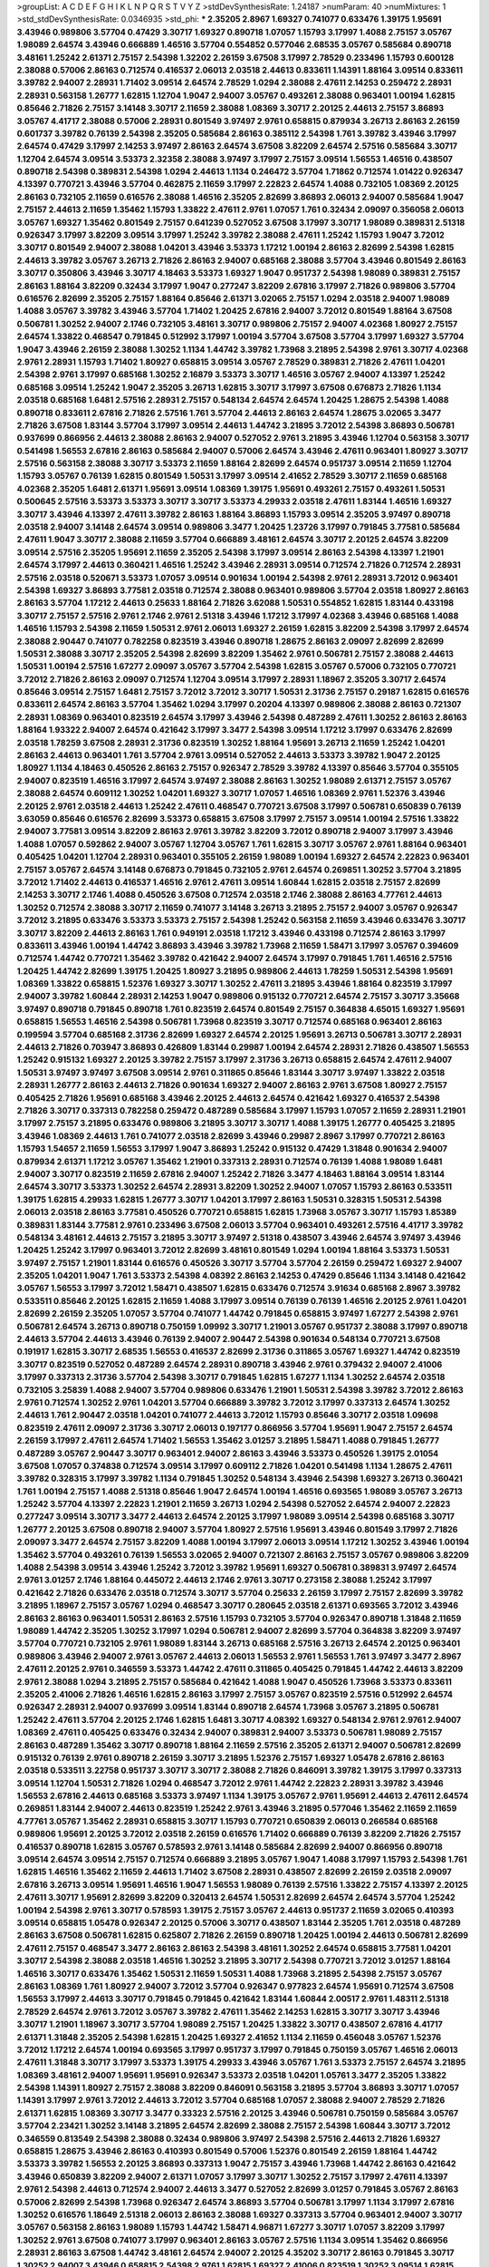 >groupList:
A C D E F G H I K L
N P Q R S T V Y Z 
>stdDevSynthesisRate:
1.24187 
>numParam:
40
>numMixtures:
1
>std_stdDevSynthesisRate:
0.0346935
>std_phi:
***
2.35205 2.8967 1.69327 0.741077 0.633476 1.39175 1.95691 3.43946 0.989806 3.57704
0.47429 3.30717 1.69327 0.890718 1.07057 1.15793 3.17997 1.4088 2.75157 3.05767
1.98089 2.64574 3.43946 0.666889 1.46516 3.57704 0.554852 0.577046 2.68535 3.05767
0.585684 0.890718 3.48161 1.25242 2.61371 2.75157 2.54398 1.32202 2.26159 3.67508
3.17997 2.78529 0.233496 1.15793 0.600128 2.38088 0.57006 2.86163 0.712574 0.416537
2.06013 2.03518 2.44613 0.833611 1.14391 1.88164 3.09514 0.833611 3.39782 2.94007
2.28931 1.71402 3.09514 2.64574 2.78529 1.0294 2.38088 2.47611 2.14253 0.259472
2.28931 2.28931 0.563158 1.26777 1.62815 1.12704 1.9047 2.94007 3.05767 0.493261
2.38088 0.963401 1.00194 1.62815 0.85646 2.71826 2.75157 3.14148 3.30717 2.11659
2.38088 1.08369 3.30717 2.20125 2.44613 2.75157 3.86893 3.05767 4.41717 2.38088
0.57006 2.28931 0.801549 3.97497 2.9761 0.658815 0.879934 3.26713 2.86163 2.26159
0.601737 3.39782 0.76139 2.54398 2.35205 0.585684 2.86163 0.385112 2.54398 1.761
3.39782 3.43946 3.17997 2.64574 0.47429 3.17997 2.14253 3.97497 2.86163 2.64574
3.67508 3.82209 2.64574 2.57516 0.585684 3.30717 1.12704 2.64574 3.09514 3.53373
2.32358 2.38088 3.97497 3.17997 2.75157 3.09514 1.56553 1.46516 0.438507 0.890718
2.54398 0.389831 2.54398 1.0294 2.44613 1.1134 0.246472 3.57704 1.71862 0.712574
1.01422 0.926347 4.13397 0.770721 3.43946 3.57704 0.462875 2.11659 3.17997 2.22823
2.64574 1.4088 0.732105 1.08369 2.20125 2.86163 0.732105 2.11659 0.616576 2.38088
1.46516 2.35205 2.82699 3.86893 2.06013 2.94007 0.585684 1.9047 2.75157 2.44613
2.11659 1.35462 1.15793 1.33822 2.47611 2.9761 1.07057 1.761 0.32434 2.09097
0.356058 2.06013 3.05767 1.69327 1.35462 0.801549 2.75157 0.641239 0.527052 3.67508
3.17997 3.30717 1.98089 0.389831 2.51318 0.926347 3.17997 3.82209 3.09514 3.17997
1.25242 3.39782 2.38088 2.47611 1.25242 1.15793 1.9047 3.72012 3.30717 0.801549
2.94007 2.38088 1.04201 3.43946 3.53373 1.17212 1.00194 2.86163 2.82699 2.54398
1.62815 2.44613 3.39782 3.05767 3.26713 2.71826 2.86163 2.94007 0.685168 2.38088
3.57704 3.43946 0.801549 2.86163 3.30717 0.350806 3.43946 3.30717 4.18463 3.53373
1.69327 1.9047 0.951737 2.54398 1.98089 0.389831 2.75157 2.86163 1.88164 3.82209
0.32434 3.17997 1.9047 0.277247 3.82209 2.67816 3.17997 2.71826 0.989806 3.57704
0.616576 2.82699 2.35205 2.75157 1.88164 0.85646 2.61371 3.02065 2.75157 1.0294
2.03518 2.94007 1.98089 1.4088 3.05767 3.39782 3.43946 3.57704 1.71402 1.20425
2.67816 2.94007 3.72012 0.801549 1.88164 3.67508 0.506781 1.30252 2.94007 2.1746
0.732105 3.48161 3.30717 0.989806 2.75157 2.94007 4.02368 1.80927 2.75157 2.64574
1.33822 0.468547 0.791845 0.512992 3.17997 1.00194 3.57704 3.67508 3.57704 3.17997
1.69327 3.57704 1.9047 3.43946 2.26159 2.38088 1.30252 1.1134 1.44742 3.39782
1.73968 3.21895 2.54398 2.9761 3.30717 4.02368 2.9761 2.28931 1.15793 1.71402
1.80927 0.658815 3.09514 3.05767 2.78529 0.389831 2.71826 2.47611 1.04201 2.54398
2.9761 3.17997 0.685168 1.30252 2.16879 3.53373 3.30717 1.46516 3.05767 2.94007
4.13397 1.25242 0.685168 3.09514 1.25242 1.9047 2.35205 3.26713 1.62815 3.30717
3.17997 3.67508 0.676873 2.71826 1.1134 2.03518 0.685168 1.6481 2.57516 2.28931
2.75157 0.548134 2.64574 2.64574 1.20425 1.28675 2.54398 1.4088 0.890718 0.833611
2.67816 2.71826 2.57516 1.761 3.57704 2.44613 2.86163 2.64574 1.28675 3.02065
3.3477 2.71826 3.67508 1.83144 3.57704 3.17997 3.09514 2.44613 1.44742 3.21895
3.72012 2.54398 3.86893 0.506781 0.937699 0.866956 2.44613 2.38088 2.86163 2.94007
0.527052 2.9761 3.21895 3.43946 1.12704 0.563158 3.30717 0.541498 1.56553 2.67816
2.86163 0.585684 2.94007 0.57006 2.64574 3.43946 2.47611 0.963401 1.80927 3.30717
2.57516 0.563158 2.38088 3.30717 3.53373 2.11659 1.88164 2.82699 2.64574 0.951737
3.09514 2.11659 1.12704 1.15793 3.05767 0.76139 1.62815 0.801549 1.50531 3.17997
3.09514 2.41652 2.78529 3.30717 2.11659 0.685168 4.02368 2.35205 1.6481 2.61371
1.95691 3.09514 1.08369 1.39175 1.95691 0.493261 2.75157 0.493261 1.50531 0.500645
2.57516 3.53373 3.53373 3.30717 3.30717 3.53373 4.29933 2.03518 2.47611 1.83144
1.46516 1.69327 3.30717 3.43946 4.13397 2.47611 3.39782 2.86163 1.88164 3.86893
1.15793 3.09514 2.35205 3.97497 0.890718 2.03518 2.94007 3.14148 2.64574 3.09514
0.989806 3.3477 1.20425 1.23726 3.17997 0.791845 3.77581 0.585684 2.47611 1.9047
3.30717 2.38088 2.11659 3.57704 0.666889 3.48161 2.64574 3.30717 2.20125 2.64574
3.82209 3.09514 2.57516 2.35205 1.95691 2.11659 2.35205 2.54398 3.17997 3.09514
2.86163 2.54398 4.13397 1.21901 2.64574 3.17997 2.44613 0.360421 1.46516 1.25242
3.43946 2.28931 3.09514 0.712574 2.71826 0.712574 2.28931 2.57516 2.03518 0.520671
3.53373 1.07057 3.09514 0.901634 1.00194 2.54398 2.9761 2.28931 3.72012 0.963401
2.54398 1.69327 3.86893 3.77581 2.03518 0.712574 2.38088 0.963401 0.989806 3.57704
2.03518 1.80927 2.86163 2.86163 3.57704 1.17212 2.44613 0.25633 1.88164 2.71826
3.62088 1.50531 0.554852 1.62815 1.83144 0.433198 3.30717 2.75157 2.57516 2.9761
2.1746 2.9761 2.51318 3.43946 1.17212 3.17997 4.02368 3.43946 0.685168 1.4088
1.46516 1.15793 2.54398 2.11659 1.50531 2.9761 2.06013 1.69327 2.26159 1.62815
3.82209 2.54398 3.17997 2.64574 2.38088 2.90447 0.741077 0.782258 0.823519 3.43946
0.890718 1.28675 2.86163 2.09097 2.82699 2.82699 1.50531 2.38088 3.30717 2.35205
2.54398 2.82699 3.82209 1.35462 2.9761 0.506781 2.75157 2.38088 2.44613 1.50531
1.00194 2.57516 1.67277 2.09097 3.05767 3.57704 2.54398 1.62815 3.05767 0.57006
0.732105 0.770721 3.72012 2.71826 2.86163 2.09097 0.712574 1.12704 3.09514 3.17997
2.28931 1.18967 2.35205 3.30717 2.64574 0.85646 3.09514 2.75157 1.6481 2.75157
3.72012 3.72012 3.30717 1.50531 2.31736 2.75157 0.29187 1.62815 0.616576 0.833611
2.64574 2.86163 3.57704 1.35462 1.0294 3.17997 0.20204 4.13397 0.989806 2.38088
2.86163 0.721307 2.28931 1.08369 0.963401 0.823519 2.64574 3.17997 3.43946 2.54398
0.487289 2.47611 1.30252 2.86163 2.86163 1.88164 1.93322 2.94007 2.64574 0.421642
3.17997 3.3477 2.54398 3.09514 1.17212 3.17997 0.633476 2.82699 2.03518 1.78259
3.67508 2.28931 2.31736 0.823519 1.30252 1.88164 1.95691 3.26713 2.11659 1.25242
1.04201 2.86163 2.44613 0.963401 1.761 3.57704 2.9761 3.09514 0.527052 2.44613
3.53373 3.39782 1.9047 2.20125 1.80927 1.1134 4.18463 0.450526 2.86163 2.75157
0.926347 2.78529 3.39782 4.13397 0.85646 3.57704 0.355105 2.94007 0.823519 1.46516
3.17997 2.64574 3.97497 2.38088 2.86163 1.30252 1.98089 2.61371 2.75157 3.05767
2.38088 2.64574 0.609112 1.30252 1.04201 1.69327 3.30717 1.07057 1.46516 1.08369
2.9761 1.52376 3.43946 2.20125 2.9761 2.03518 2.44613 1.25242 2.47611 0.468547
0.770721 3.67508 3.17997 0.506781 0.650839 0.76139 3.63059 0.85646 0.616576 2.82699
3.53373 0.658815 3.67508 3.17997 2.75157 3.09514 1.00194 2.57516 1.33822 2.94007
3.77581 3.09514 3.82209 2.86163 2.9761 3.39782 3.82209 3.72012 0.890718 2.94007
3.17997 3.43946 1.4088 1.07057 0.592862 2.94007 3.05767 1.12704 3.05767 1.761
1.62815 3.30717 3.05767 2.9761 1.88164 0.963401 0.405425 1.04201 1.12704 2.28931
0.963401 0.355105 2.26159 1.98089 1.00194 1.69327 2.64574 2.22823 0.963401 2.75157
3.05767 2.64574 3.14148 0.676873 0.791845 0.732105 2.9761 2.64574 0.269851 1.30252
3.57704 3.21895 3.72012 1.71402 2.44613 0.416537 1.46516 2.9761 2.47611 3.09514
1.60844 1.62815 2.03518 2.75157 2.82699 2.14253 3.30717 2.1746 1.4088 0.450526
3.67508 0.712574 2.03518 2.1746 2.38088 2.86163 4.77761 2.44613 1.30252 0.712574
2.38088 3.30717 2.11659 0.741077 3.14148 3.26713 3.21895 2.75157 2.94007 3.05767
0.926347 3.72012 3.21895 0.633476 3.53373 3.53373 2.75157 2.54398 1.25242 0.563158
2.11659 3.43946 0.633476 3.30717 3.30717 3.82209 2.44613 2.86163 1.761 0.949191
2.03518 1.17212 3.43946 0.433198 0.712574 2.86163 3.17997 0.833611 3.43946 1.00194
1.44742 3.86893 3.43946 3.39782 1.73968 2.11659 1.58471 3.17997 3.05767 0.394609
0.712574 1.44742 0.770721 1.35462 3.39782 0.421642 2.94007 2.64574 3.17997 0.791845
1.761 1.46516 2.57516 1.20425 1.44742 2.82699 1.39175 1.20425 1.80927 3.21895
0.989806 2.44613 1.78259 1.50531 2.54398 1.95691 1.08369 1.33822 0.658815 1.52376
1.69327 3.30717 1.30252 2.47611 3.21895 3.43946 1.88164 0.823519 3.17997 2.94007
3.39782 1.60844 2.28931 2.14253 1.9047 0.989806 0.915132 0.770721 2.64574 2.75157
3.30717 3.35668 3.97497 0.890718 0.791845 0.890718 1.761 0.823519 2.64574 0.801549
2.75157 0.364838 4.65015 1.69327 1.95691 0.658815 1.56553 1.46516 2.54398 0.506781
1.73968 0.823519 3.30717 0.712574 0.685168 0.963401 2.86163 0.199594 3.57704 0.685168
2.31736 2.82699 1.69327 2.64574 2.20125 1.95691 3.26713 0.506781 3.30717 2.28931
2.44613 2.71826 0.703947 3.86893 0.426809 1.83144 0.29987 1.00194 2.64574 2.28931
2.71826 0.438507 1.56553 1.25242 0.915132 1.69327 2.20125 3.39782 2.75157 3.17997
2.31736 3.26713 0.658815 2.64574 2.47611 2.94007 1.50531 3.97497 3.97497 3.67508
3.09514 2.9761 0.311865 0.85646 1.83144 3.30717 3.97497 1.33822 2.03518 2.28931
1.26777 2.86163 2.44613 2.71826 0.901634 1.69327 2.94007 2.86163 2.9761 3.67508
1.80927 2.75157 0.405425 2.71826 1.95691 0.685168 3.43946 2.20125 2.44613 2.64574
0.421642 1.69327 0.416537 2.54398 2.71826 3.30717 0.337313 0.782258 0.259472 0.487289
0.585684 3.17997 1.15793 1.07057 2.11659 2.28931 1.21901 3.17997 2.75157 3.21895
0.633476 0.989806 3.21895 3.30717 3.30717 1.4088 1.39175 1.26777 0.405425 3.21895
3.43946 1.08369 2.44613 1.761 0.741077 2.03518 2.82699 3.43946 0.29987 2.8967
3.17997 0.770721 2.86163 1.15793 1.54657 2.11659 1.56553 3.17997 1.9047 3.86893
1.25242 0.915132 0.47429 1.31848 0.901634 2.94007 0.879934 2.61371 1.17212 3.05767
1.35462 1.21901 0.337313 2.28931 0.712574 0.76139 1.4088 1.98089 1.6481 2.94007
3.30717 0.823519 2.11659 2.67816 2.94007 1.25242 2.71826 3.3477 4.18463 1.88164
3.09514 1.83144 2.64574 3.30717 3.53373 1.30252 2.64574 2.28931 3.82209 1.30252
2.94007 1.07057 1.15793 2.86163 0.533511 1.39175 1.62815 4.29933 1.62815 1.26777
3.30717 1.04201 3.17997 2.86163 1.50531 0.328315 1.50531 2.54398 2.06013 2.03518
2.86163 3.77581 0.450526 0.770721 0.658815 1.62815 1.73968 3.05767 3.30717 1.15793
1.85389 0.389831 1.83144 3.77581 2.9761 0.233496 3.67508 2.06013 3.57704 0.963401
0.493261 2.57516 4.41717 3.39782 0.548134 3.48161 2.44613 2.75157 3.21895 3.30717
3.97497 2.51318 0.438507 3.43946 2.64574 3.97497 3.43946 1.20425 1.25242 3.17997
0.963401 3.72012 2.82699 3.48161 0.801549 1.0294 1.00194 1.88164 3.53373 1.50531
3.97497 2.75157 1.21901 1.83144 0.616576 0.450526 3.30717 3.57704 3.57704 2.26159
0.259472 1.69327 2.94007 2.35205 1.04201 1.9047 1.761 3.53373 2.54398 4.08392
2.86163 2.14253 0.47429 0.85646 1.1134 3.14148 0.421642 3.05767 1.56553 3.17997
3.72012 1.58471 0.438507 1.62815 0.633476 0.712574 3.91634 0.685168 2.8967 3.39782
0.533511 0.85646 2.20125 1.62815 2.11659 1.4088 3.17997 3.09514 0.76139 0.76139
1.46516 2.20125 2.9761 1.04201 2.82699 2.26159 2.35205 1.07057 3.57704 0.741077
1.44742 0.791845 0.658815 3.97497 1.67277 2.54398 2.9761 0.506781 2.64574 3.26713
0.890718 0.750159 1.09992 3.30717 1.21901 3.05767 0.951737 2.38088 3.17997 0.890718
2.44613 3.57704 2.44613 3.43946 0.76139 2.94007 2.90447 2.54398 0.901634 0.548134
0.770721 3.67508 0.191917 1.62815 3.30717 2.68535 1.56553 0.416537 2.82699 2.31736
0.311865 3.05767 1.69327 1.44742 0.823519 3.30717 0.823519 0.527052 0.487289 2.64574
2.28931 0.890718 3.43946 2.9761 0.379432 2.94007 2.41006 3.17997 0.337313 2.31736
3.57704 2.54398 3.30717 0.791845 1.62815 1.67277 1.1134 1.30252 2.64574 2.03518
0.732105 3.25839 1.4088 2.94007 3.57704 0.989806 0.633476 1.21901 1.50531 2.54398
3.39782 3.72012 2.86163 2.9761 0.712574 1.30252 2.9761 1.04201 3.57704 0.666889
3.39782 3.72012 3.17997 0.337313 2.64574 1.30252 2.44613 1.761 2.90447 2.03518
1.04201 0.741077 2.44613 3.72012 1.15793 0.85646 3.30717 2.03518 1.09698 0.823519
2.47611 2.09097 2.31736 3.30717 2.06013 0.197177 0.866956 3.57704 1.95691 1.9047
2.75157 2.64574 2.26159 3.17997 2.47611 2.64574 1.71402 1.56553 1.35462 3.01257
3.21895 1.58471 1.4088 0.791845 1.26777 0.487289 3.05767 2.90447 3.30717 0.963401
2.94007 2.86163 3.43946 3.53373 0.450526 1.39175 2.01054 3.67508 1.07057 0.374838
0.712574 3.09514 3.17997 0.609112 2.71826 1.04201 0.541498 1.1134 1.28675 2.47611
3.39782 0.328315 3.17997 3.39782 1.1134 0.791845 1.30252 0.548134 3.43946 2.54398
1.69327 3.26713 0.360421 1.761 1.00194 2.75157 1.4088 2.51318 0.85646 1.9047
2.64574 1.00194 1.46516 0.693565 1.98089 3.05767 3.26713 1.25242 3.57704 4.13397
2.22823 1.21901 2.11659 3.26713 1.0294 2.54398 0.527052 2.64574 2.94007 2.22823
0.277247 3.09514 3.30717 3.3477 2.44613 2.64574 2.20125 3.17997 1.98089 3.09514
2.54398 0.685168 3.30717 1.26777 2.20125 3.67508 0.890718 2.94007 3.57704 1.80927
2.57516 1.95691 3.43946 0.801549 3.17997 2.71826 2.09097 3.3477 2.64574 2.75157
3.82209 1.4088 1.00194 3.17997 2.06013 3.09514 1.17212 1.30252 3.43946 1.00194
1.35462 3.57704 0.493261 0.76139 1.56553 3.02065 2.94007 0.721307 2.86163 2.75157
3.05767 0.989806 3.82209 1.4088 2.54398 3.09514 3.43946 1.25242 3.72012 3.39782
1.95691 1.69327 0.506781 0.389831 3.97497 2.64574 2.9761 3.01257 2.1746 1.88164
0.445072 2.44613 2.1746 2.9761 3.30717 0.273158 2.38088 1.25242 3.17997 0.421642
2.71826 0.633476 2.03518 0.712574 3.30717 3.57704 0.25633 2.26159 3.17997 2.75157
2.82699 3.39782 3.21895 1.18967 2.75157 3.05767 1.0294 0.468547 3.30717 0.280645
2.03518 2.61371 0.693565 3.72012 3.43946 2.86163 2.86163 0.963401 1.50531 2.86163
2.57516 1.15793 0.732105 3.57704 0.926347 0.890718 1.31848 2.11659 1.98089 1.44742
2.35205 1.30252 3.17997 1.0294 0.506781 2.94007 2.82699 3.57704 0.364838 3.82209
3.97497 3.57704 0.770721 0.732105 2.9761 1.98089 1.83144 3.26713 0.685168 2.57516
3.26713 2.64574 2.20125 0.963401 0.989806 3.43946 2.94007 2.9761 3.05767 2.44613
2.06013 1.56553 2.9761 1.56553 1.761 3.97497 3.3477 2.8967 2.47611 2.20125
2.9761 0.346559 3.53373 1.44742 2.47611 0.311865 0.405425 0.791845 1.44742 2.44613
3.82209 2.9761 2.38088 1.0294 3.21895 2.75157 0.585684 0.421642 1.4088 1.9047
0.450526 1.73968 3.53373 0.833611 2.35205 2.41006 2.71826 1.46516 1.62815 2.86163
3.17997 2.75157 3.05767 0.823519 2.57516 0.512992 2.64574 0.926347 2.28931 2.94007
0.937699 3.09514 1.83144 0.890718 2.64574 1.73968 3.05767 3.21895 0.506781 1.25242
2.47611 3.57704 2.20125 2.1746 1.62815 1.6481 3.30717 4.08392 1.69327 0.548134
2.9761 2.9761 2.94007 1.08369 2.47611 0.405425 0.633476 0.32434 2.94007 0.389831
2.94007 3.53373 0.506781 1.98089 2.75157 2.86163 0.487289 1.35462 3.30717 0.890718
1.88164 2.11659 2.57516 2.35205 2.61371 2.94007 0.506781 2.82699 0.915132 0.76139
2.9761 0.890718 2.26159 3.30717 3.21895 1.52376 2.75157 1.69327 1.05478 2.67816
2.86163 2.03518 0.533511 3.22758 0.951737 3.30717 3.30717 2.38088 2.71826 0.846091
3.39782 1.39175 3.17997 0.337313 3.09514 1.12704 1.50531 2.71826 1.0294 0.468547
3.72012 2.9761 1.44742 2.22823 2.28931 3.39782 3.43946 1.56553 2.67816 2.44613
0.685168 3.53373 3.97497 1.1134 1.39175 3.05767 2.9761 1.95691 2.44613 2.47611
2.64574 0.269851 1.83144 2.94007 2.44613 0.823519 1.25242 2.9761 3.43946 3.21895
0.577046 1.35462 2.11659 2.11659 4.77761 3.05767 1.35462 2.28931 0.658815 3.30717
1.15793 0.770721 0.650839 2.06013 0.266584 0.685168 0.989806 1.95691 2.20125 3.72012
2.03518 2.26159 0.616576 1.71402 0.666889 0.76139 3.82209 2.71826 2.75157 0.416537
0.890718 1.62815 3.05767 0.578593 2.9761 3.14148 0.585684 2.82699 2.94007 0.866956
0.890718 3.09514 2.64574 3.09514 2.75157 0.712574 0.666889 3.21895 3.05767 1.9047
1.4088 3.17997 1.15793 2.54398 1.761 1.62815 1.46516 1.35462 2.11659 2.44613
1.71402 3.67508 2.28931 0.438507 2.82699 2.26159 2.03518 2.09097 2.67816 3.26713
3.09514 1.95691 1.46516 1.9047 1.56553 1.98089 0.76139 2.57516 1.33822 2.75157
4.13397 2.20125 2.47611 3.30717 1.95691 2.82699 3.82209 0.320413 2.64574 1.50531
2.82699 2.64574 2.64574 3.57704 1.25242 1.00194 2.54398 2.9761 3.30717 0.578593
1.39175 2.75157 3.05767 2.44613 0.951737 2.11659 3.02065 0.410393 3.09514 0.658815
1.05478 0.926347 2.20125 0.57006 3.30717 0.438507 1.83144 2.35205 1.761 2.03518
0.487289 2.86163 3.67508 0.506781 1.62815 0.625807 2.71826 2.26159 0.890718 1.20425
1.00194 2.44613 0.506781 2.82699 2.47611 2.75157 0.468547 3.3477 2.86163 2.86163
2.54398 3.48161 1.30252 2.64574 0.658815 3.77581 1.04201 3.30717 2.54398 2.38088
2.03518 1.46516 1.30252 3.21895 3.30717 2.54398 0.770721 3.72012 3.01257 1.88164
1.46516 3.30717 0.633476 1.35462 1.50531 2.11659 1.50531 1.4088 1.73968 3.21895
2.54398 2.75157 3.05767 2.86163 1.08369 1.761 1.80927 2.94007 3.72012 3.57704
0.926347 0.977823 2.64574 1.95691 0.712574 3.67508 1.56553 3.17997 2.44613 3.30717
0.791845 0.791845 0.421642 1.83144 1.60844 2.00517 2.9761 1.48311 2.51318 2.78529
2.64574 2.9761 3.72012 3.05767 3.39782 2.47611 1.35462 2.14253 1.62815 3.30717
3.30717 3.43946 3.30717 1.21901 1.18967 3.30717 3.57704 1.98089 2.75157 1.20425
1.33822 3.30717 0.438507 2.67816 4.41717 2.61371 1.31848 2.35205 2.54398 1.62815
1.20425 1.69327 2.41652 1.1134 2.11659 0.456048 3.05767 1.52376 3.72012 1.17212
2.64574 1.00194 0.693565 3.17997 0.951737 3.17997 0.791845 0.750159 3.05767 1.46516
2.06013 2.47611 1.31848 3.30717 3.17997 3.53373 1.39175 4.29933 3.43946 3.05767
1.761 3.53373 2.75157 2.64574 3.21895 1.08369 3.48161 2.94007 1.95691 1.95691
0.926347 3.53373 2.03518 1.04201 1.05761 3.3477 2.35205 1.33822 2.54398 1.14391
1.80927 2.75157 2.38088 3.82209 0.846091 0.563158 3.21895 3.57704 3.86893 3.30717
1.07057 1.14391 3.17997 2.9761 3.72012 2.44613 3.72012 3.57704 0.685168 1.07057
2.38088 2.94007 2.78529 2.71826 2.61371 1.62815 1.08369 3.30717 3.3477 0.33323
2.57516 2.20125 3.43946 0.506781 0.750159 0.585684 3.05767 3.57704 2.23421 1.30252
3.14148 3.21895 2.64574 2.82699 2.38088 2.75157 2.54398 1.60844 3.30717 3.72012
0.346559 0.813549 2.54398 2.38088 0.32434 0.989806 3.97497 2.54398 2.57516 2.44613
2.71826 1.69327 0.658815 1.28675 3.43946 2.86163 0.410393 0.801549 0.57006 1.52376
0.801549 2.26159 1.88164 1.44742 3.53373 3.39782 1.56553 2.20125 3.86893 0.337313
1.9047 2.75157 3.43946 1.73968 1.44742 2.86163 0.421642 3.43946 0.650839 3.82209
2.94007 2.61371 1.07057 3.17997 3.30717 1.30252 2.75157 3.17997 2.47611 4.13397
2.9761 2.54398 2.44613 0.712574 2.94007 2.44613 3.3477 0.527052 2.82699 3.01257
0.791845 3.05767 2.86163 0.57006 2.82699 2.54398 1.73968 0.926347 2.64574 3.86893
3.57704 0.506781 3.17997 1.1134 3.17997 2.67816 1.30252 0.616576 1.18649 2.51318
2.06013 2.86163 2.38088 1.69327 0.337313 3.57704 0.963401 2.94007 3.30717 3.05767
0.563158 2.86163 1.98089 1.15793 1.44742 1.58471 4.96871 1.67277 3.30717 1.07057
3.82209 3.17997 1.30252 2.9761 3.67508 0.741077 3.17997 0.963401 2.86163 3.05767
2.57516 1.1134 3.09514 1.35462 0.866956 2.28931 2.86163 3.67508 1.44742 3.48161
2.64574 2.94007 2.20125 4.35202 3.30717 2.86163 0.791845 3.30717 1.30252 2.94007
3.43946 0.658815 2.54398 2.9761 1.62815 1.69327 2.41006 0.823519 1.30252 3.09514
1.62815 0.76139 2.82699 0.890718 3.05767 3.43946 3.72012 2.38088 0.963401 3.86893
3.43946 1.95691 0.649098 2.9761 1.83144 2.67816 0.685168 3.26713 3.05767 0.563158
2.38088 0.527052 1.31848 1.9047 3.43946 1.46516 2.57516 3.57704 1.07057 2.64574
0.585684 1.04201 3.21895 0.890718 0.76139 1.83144 1.95691 2.35205 3.17997 3.09514
1.26777 0.676873 3.05767 2.20125 0.85646 2.28931 1.69327 0.641239 0.685168 3.97497
0.311865 0.541498 4.13397 0.963401 1.69327 3.43946 0.770721 3.17997 0.592862 2.20125
0.438507 0.57006 1.56553 2.54398 5.16746 0.658815 0.433198 1.761 3.17997 2.64574
1.83144 3.57704 3.05767 2.22823 1.69327 1.46516 4.02368 1.88164 1.0294 1.0294
0.641239 1.73968 3.57704 2.28931 2.38088 3.17997 3.48161 2.94007 1.62815 3.30717
2.82699 2.9761 1.15793 1.21901 3.39782 1.15793 0.311865 0.609112 2.38088 2.57516
3.14148 0.346559 3.09514 2.54398 3.43946 0.676873 0.221798 0.29624 2.57516 1.50531
1.95691 2.47611 1.21901 3.21895 3.43946 0.512992 3.17997 1.83144 2.78529 1.0294
3.72012 2.35205 1.93322 3.17997 0.770721 1.88164 3.30717 1.05478 1.62815 3.67508
0.506781 2.75157 2.64574 2.86163 2.94007 2.35205 1.1134 3.30717 1.48709 2.86163
1.12704 0.520671 1.98089 3.05767 1.46516 2.64574 3.05767 1.20425 2.9761 2.9761
3.53373 2.94007 3.05767 3.26713 3.48161 2.64574 0.548134 1.33822 3.05767 2.64574
2.86163 3.72012 0.963401 0.563158 0.937699 1.08369 0.548134 2.86163 2.44613 2.54398
3.53373 3.05767 0.350806 1.85389 3.53373 2.82699 3.21895 2.35205 3.26713 0.421642
1.80927 3.09514 3.02065 0.658815 2.82699 2.57516 1.30252 2.64574 1.9047 3.43946
3.53373 3.05767 0.741077 2.75157 1.56553 3.21895 2.47611 2.35205 2.26159 2.14253
1.21901 0.527052 0.989806 1.28675 0.658815 2.44613 0.833611 3.57704 3.09514 3.67508
0.548134 2.82699 2.47611 3.43946 0.320413 3.17997 3.82209 1.62815 2.51318 2.26159
0.926347 1.00194 4.4713 2.11659 0.732105 1.83144 1.46516 1.35462 4.29933 1.26777
1.12704 1.46516 2.64574 1.25242 1.83144 3.48161 3.17997 2.9761 1.80927 0.685168
2.64574 1.01422 0.833611 0.833611 2.75157 0.438507 2.03518 1.62815 3.30717 2.09097
0.989806 3.43946 2.64574 2.71826 2.94007 2.86163 2.03518 3.09514 1.20425 0.833611
1.25242 2.82699 3.09514 3.17997 3.17997 3.30717 0.438507 1.95691 2.9761 2.94007
0.57006 1.761 1.07057 1.50531 1.54657 1.80927 2.51318 2.8967 0.712574 1.95691
1.25242 3.30717 2.03518 1.04201 1.12704 3.17997 1.39175 3.43946 0.676873 2.20125
0.926347 3.21895 3.53373 0.658815 1.56553 3.30717 1.80927 3.30717 1.88164 3.97497
2.86163 0.801549 2.38088 0.487289 3.82209 2.54398 1.00194 1.08369 0.712574 0.721307
4.29933 1.46516 3.57704 0.685168 1.6481 3.26713 1.28675 2.54398 3.05767 2.54398
1.58471 1.35462 1.69327 1.04201 1.25242 4.13397 2.03518 2.47611 2.75157 3.82209
1.67277 1.62815 2.94007 0.712574 1.50531 0.57006 2.78529 2.28931 1.21901 0.741077
3.3477 0.585684 3.30717 0.926347 1.56553 0.676873 2.64574 3.30717 2.64574 1.761
2.32358 2.11659 2.71826 1.44742 1.83144 3.17997 1.44742 2.94007 3.72012 2.20125
1.39175 2.9761 2.64574 2.11659 2.94007 1.52376 0.712574 3.17997 1.00194 2.64574
2.20125 3.05767 1.761 2.94007 1.56553 2.82699 1.33822 0.703947 1.83144 0.450526
3.26713 2.20125 2.64574 3.05767 1.35462 0.666889 0.259472 2.11659 2.28931 1.83144
0.770721 1.69327 3.02065 1.69327 1.04201 2.41006 1.28675 1.88164 3.67508 1.9047
3.53373 1.62815 1.08369 1.67277 0.527052 0.693565 2.54398 0.346559 3.39782 0.55634
3.05767 1.07057 1.46516 2.47611 3.05767 2.86163 0.641239 1.46516 1.23726 1.25242
2.54398 0.421642 2.14253 2.57516 2.86163 3.43946 3.05767 0.199594 0.890718 1.4088
3.17997 2.38088 0.633476 3.30717 0.926347 1.4088 2.64574 0.280645 2.35205 1.08369
3.30717 2.20125 1.20425 2.94007 2.38088 1.88164 2.26159 2.44613 4.29933 2.28931
0.633476 2.86163 2.86163 3.09514 3.17997 3.09514 2.67816 3.05767 3.48161 1.69327
2.35205 1.20425 2.06013 2.86163 0.506781 3.09514 0.328315 0.712574 1.56553 2.71826
3.82209 2.47611 2.75157 0.230669 1.35462 2.94007 1.44742 1.15793 1.761 2.47611
2.82699 2.67816 0.732105 2.57516 0.85646 2.03518 0.963401 0.592862 1.31848 3.30717
3.05767 3.53373 3.30717 0.47429 2.11659 0.506781 0.506781 0.633476 2.57516 1.52376
2.35205 2.71826 0.963401 2.47611 0.76139 3.97497 3.17997 0.975207 1.4088 3.05767
2.78529 0.506781 2.9761 2.35205 0.337313 1.62815 2.06013 2.9761 3.53373 2.75157
0.833611 2.86163 1.07057 3.17997 2.1746 3.17997 2.78529 0.780166 3.30717 3.05767
4.77761 2.64574 1.35462 1.78259 0.712574 3.43946 2.86163 2.57516 0.741077 2.86163
2.86163 0.506781 1.56553 1.9047 3.09514 3.30717 2.71098 3.09514 0.487289 2.47611
3.02065 0.527052 2.94007 2.71826 3.30717 1.50531 1.44742 0.937699 3.09514 0.450526
1.69327 2.86163 2.44613 3.67508 3.86893 2.35205 0.833611 1.30252 2.94007 2.75157
0.890718 0.85646 1.08369 0.685168 1.1134 0.456048 2.11659 1.71402 2.94007 3.53373
0.770721 3.30717 0.866956 3.43946 1.69327 0.926347 1.50531 1.04201 3.30717 0.456048
0.890718 0.506781 4.13397 2.51318 2.75157 2.28931 2.03518 2.35205 4.02368 2.64574
3.53373 3.17997 1.56553 3.72012 2.64574 3.05767 1.17212 1.08369 3.17997 2.78529
1.60844 4.29933 1.58471 2.75157 2.54398 1.25242 4.59385 1.33822 0.47429 1.95691
2.57516 1.23726 1.69327 0.360421 2.22823 2.03518 0.770721 2.61371 1.88164 0.487289
3.05767 0.57006 1.07057 1.73968 2.64574 0.592862 3.53373 2.82699 2.75157 2.90447
0.989806 2.86163 3.67508 2.64574 2.54398 3.39782 2.86163 0.703947 2.44613 3.17997
3.09514 0.926347 3.3477 2.75157 0.658815 1.04201 0.585684 3.97497 0.506781 3.17997
1.3749 0.823519 3.82209 3.39782 2.57516 2.44613 2.82699 0.801549 1.15793 1.15793
1.80927 2.35205 0.512992 0.866956 0.360421 2.57516 0.239896 3.72012 2.54398 2.86163
2.54398 2.11659 3.57704 1.28675 3.21895 0.693565 1.9047 2.57516 2.9761 3.67508
1.98089 0.527052 3.09514 3.17997 0.468547 1.28675 2.86163 1.98089 3.02065 0.791845
3.26713 0.770721 1.3749 2.9761 3.05767 0.732105 2.94007 1.88164 3.21895 3.86893
3.97497 1.12704 2.9761 2.35205 0.890718 3.43946 1.761 2.28931 2.64574 1.20425
1.21901 3.05767 0.926347 2.75157 3.05767 3.05767 0.890718 2.57516 2.54398 2.28931
1.95691 0.712574 2.20125 3.39782 2.71826 2.9761 1.39175 3.67508 2.82699 3.09514
2.22823 3.09514 3.05767 0.732105 4.41717 0.364838 2.78529 0.548134 3.43946 0.506781
0.548134 0.823519 2.11659 2.75157 1.83144 2.54398 2.75157 1.80927 2.38088 3.05767
2.75157 0.592862 2.11659 0.890718 0.732105 1.56553 0.732105 3.30717 2.44613 2.75157
0.548134 1.56553 3.67508 1.00194 3.63059 0.350806 0.405425 3.02065 0.609112 3.30717
2.64574 3.43946 1.9047 3.09514 3.43946 2.47611 3.43946 2.47611 0.433198 1.05761
1.15793 2.8967 3.39782 3.30717 3.30717 2.1746 0.801549 3.21895 1.88164 3.21895
2.9761 0.554852 2.26159 1.62815 3.57704 2.47611 3.26713 2.44613 1.761 2.86163
2.71826 2.8967 3.86893 2.75157 1.88164 2.9761 0.685168 3.39782 3.76571 0.585684
0.493261 3.43946 3.67508 3.05767 1.12704 3.30717 1.88164 2.94007 2.20125 1.15793
2.57516 3.48161 0.541498 3.67508 1.25242 0.230669 2.54398 2.86163 0.350806 3.72012
3.30717 1.761 2.9761 2.82699 1.20425 3.30717 1.30252 2.86163 3.97497 2.44613
2.31736 2.47611 1.6683 0.450526 2.64574 2.38088 2.44613 2.26159 3.17997 2.54398
1.17212 1.95691 3.05767 2.86163 3.30717 1.00194 2.64574 0.693565 2.26159 3.39782
0.249492 0.379432 3.26713 3.05767 1.0294 0.650839 1.1134 2.03518 0.239896 2.75157
0.926347 2.44613 0.732105 0.520671 3.39782 2.67816 2.61371 0.712574 3.43946 1.39175
3.39782 2.28931 0.791845 3.17997 4.24727 3.17997 0.616576 0.76139 2.75157 1.761
3.97497 2.94007 2.47611 1.83144 1.95691 0.685168 3.43946 1.80927 0.400516 1.17212
3.43946 2.11659 0.76139 0.951737 2.54398 3.17997 3.05767 3.86893 4.13397 3.30717
1.09992 1.56553 2.35205 1.98089 2.26159 1.9047 3.43946 3.30717 1.56553 2.44613
1.1134 2.57516 2.82699 2.35205 0.389831 0.25255 3.17997 3.17997 1.25242 0.520671
3.26713 3.30717 3.57704 0.712574 2.44613 3.43946 0.527052 2.75157 1.35462 0.500645
3.97497 0.890718 3.21895 1.46516 2.11659 0.585684 1.95691 2.86163 2.94007 3.30717
0.405425 1.20425 2.20125 0.405425 2.09097 1.20425 3.05767 0.527052 0.421642 0.548134
0.405425 2.11659 2.38088 1.83144 0.975207 0.658815 1.0294 2.9761 1.44742 1.46516
0.791845 1.17212 3.26713 2.71826 3.72012 2.64574 3.3477 4.29933 2.82699 0.577046
2.64574 2.86163 2.64574 2.86163 2.54398 1.93322 3.43946 0.364838 1.00194 0.527052
1.98089 2.54398 0.47429 2.35205 2.67816 1.15793 0.191917 2.9761 0.342363 0.85646
3.17997 3.09514 2.67816 3.21895 2.28931 0.493261 2.47611 1.50531 3.53373 2.03518
3.43946 3.30717 1.15793 2.54398 0.57006 1.52376 1.15793 3.09514 2.86163 3.43946
1.4088 2.9761 3.17997 1.15793 2.86163 2.47611 0.85646 3.43946 1.25242 0.890718
0.712574 3.43946 3.3477 2.54398 0.29987 1.46516 2.64574 3.17997 0.563158 0.57006
0.915132 0.416537 1.44742 2.03518 0.741077 2.94007 0.563158 0.541498 2.86163 2.86163
1.0294 1.9047 2.9761 1.33822 3.53373 0.374838 3.53373 2.35205 3.26713 2.57516
3.57704 0.85646 3.17997 2.28931 3.21895 2.20125 1.98089 0.468547 0.487289 0.468547
0.438507 0.741077 2.51318 1.58471 3.43946 3.30717 1.25242 2.38088 3.09514 3.05767
3.97497 0.468547 2.54398 1.0294 3.57704 1.58471 2.71826 3.09514 3.72012 0.963401
2.44613 3.17997 0.890718 3.05767 3.05767 1.761 1.00194 2.90447 0.506781 2.61371
1.95691 1.25242 2.11659 0.563158 0.527052 1.83144 3.09514 0.937699 0.277247 2.31736
2.54398 1.46516 3.30717 2.86163 0.379432 0.47429 1.80927 1.88164 0.801549 1.26777
1.58471 0.85646 4.13397 1.15793 3.48161 2.94007 2.75157 3.17997 2.64574 0.433198
3.72012 3.30717 2.54398 2.26159 2.64574 2.47611 3.17997 2.06013 2.94007 3.43946
3.3477 3.43946 2.64574 1.14391 0.450526 0.782258 1.07057 0.791845 1.83144 0.901634
1.08369 0.633476 1.4088 0.676873 3.14148 1.15793 3.21895 2.82699 2.75157 2.14253
0.616576 0.346559 2.20125 3.57704 1.62815 0.578593 1.83144 3.17997 1.15793 1.20425
2.28931 1.04201 2.54398 0.901634 1.62815 0.337313 0.666889 0.308089 2.38088 1.30252
2.11659 1.52376 2.9761 0.685168 2.28931 1.33822 2.75157 3.30717 3.43946 0.506781
0.866956 3.17997 3.17997 1.1134 1.44742 1.4088 1.62815 1.04201 3.13307 1.54657
1.6481 3.26713 1.98089 3.17997 2.67816 2.28931 1.761 3.30717 2.57516 1.62815
2.86163 3.30717 3.17997 2.78529 3.26713 3.09514 2.64574 1.69327 1.761 1.20425
0.456048 0.823519 1.05761 2.82699 0.658815 0.213267 2.64574 0.421642 2.64574 0.915132
1.30252 1.35462 2.71826 3.57704 3.72012 2.75157 2.03518 2.03518 2.35205 2.82699
2.28931 3.82209 0.379432 3.17997 3.17997 2.26159 1.88164 2.94007 0.450526 1.17212
1.21901 2.38088 2.54398 1.1134 3.30717 1.20425 1.60844 1.14391 3.17997 0.666889
0.506781 3.21895 2.86163 0.548134 2.71826 0.633476 0.85646 0.456048 2.54398 0.633476
0.527052 2.86163 2.75157 2.86163 3.17997 1.44742 0.616576 1.4088 1.50531 3.17997
3.09514 2.03518 3.09514 2.75157 0.592862 2.14253 2.75157 3.53373 2.94007 2.86163
0.85646 3.30717 0.609112 3.05767 1.46516 3.09514 2.54398 2.86163 2.78529 1.17212
1.17212 3.17997 0.963401 3.67508 1.4088 2.86163 2.75157 3.17997 2.28931 0.360421
3.05767 1.07057 4.4713 3.17997 1.50531 3.09514 1.83144 0.780166 1.15793 3.21895
1.88164 2.75157 4.77761 1.46516 3.21895 3.09514 3.72012 3.30717 1.46516 2.44613
0.32434 0.308089 2.64574 0.548134 3.05767 3.30717 2.51318 3.17997 3.05767 0.527052
0.741077 3.57704 2.82699 3.43946 3.43946 1.39175 3.05767 2.41652 2.75157 1.17212
2.86163 0.791845 1.07057 1.62815 3.14148 2.35205 0.890718 1.33822 1.67277 2.64574
2.54398 2.44613 3.30717 2.44613 1.08369 3.26713 0.421642 1.78737 2.86163 1.25242
2.03518 2.94007 0.741077 2.86163 1.04201 3.05767 3.21895 3.05767 0.400516 2.57516
3.43946 2.75157 4.02368 3.43946 2.54398 1.98089 2.44613 4.13397 2.44613 2.11659
1.98089 2.9761 2.64574 3.43946 3.72012 1.08369 0.405425 0.527052 2.14253 3.86893
1.15793 0.364838 0.512992 2.94007 1.23726 3.30717 0.426809 1.00194 0.433198 2.1746
1.0294 4.13397 2.11659 4.13397 3.30717 3.17997 3.30717 4.24727 3.43946 0.548134
1.95691 1.15793 0.676873 1.71402 2.86163 2.71826 3.05767 0.421642 1.71402 3.43946
2.28931 1.761 0.866956 1.12704 2.35205 2.54398 1.761 3.57704 2.9761 2.35205
1.73968 3.26713 1.04201 3.14148 3.05767 2.86163 3.53373 0.277247 3.62088 2.57516
2.64574 1.20425 2.47611 0.527052 2.35205 1.95691 2.28931 0.85646 2.64574 2.51318
2.44613 3.57704 1.0294 1.761 1.26777 3.97497 2.03518 1.23726 3.17997 3.17997
1.9047 1.28675 0.866956 2.44613 2.71826 1.95691 1.15793 3.21895 4.18463 2.75157
2.9761 1.12704 0.32434 0.926347 2.82699 0.801549 1.46516 2.75157 3.17997 0.85646
2.20125 3.57704 2.20125 2.86163 3.09514 0.721307 0.926347 1.50531 2.67816 2.64574
1.0294 1.58471 3.21895 3.30717 2.78529 1.83144 1.04201 2.64574 0.685168 3.86893
2.44613 1.1134 3.30717 3.30717 1.95691 2.54398 3.05767 1.56553 0.676873 2.94007
1.1134 2.20125 0.609112 3.17997 3.57704 2.71826 2.31736 2.57516 0.616576 2.86163
3.14148 1.0294 3.39782 2.94007 1.761 2.51318 1.20425 0.770721 2.94007 2.8967
3.43946 0.609112 1.44742 2.57516 0.585684 4.77761 2.94007 2.47611 0.616576 0.233496
0.421642 4.02368 3.82209 2.86163 3.39782 3.86893 3.97497 1.35462 0.468547 3.82209
2.44613 1.9047 3.43946 3.43946 1.04201 3.09514 2.9761 2.75157 3.09514 0.379432
0.315687 2.75157 0.438507 3.97497 1.15793 3.57704 1.4088 2.38088 1.21901 0.57006
2.64574 1.78259 3.05767 1.33822 1.08369 2.57516 3.17997 2.9761 3.17997 0.269851
1.88164 1.31848 1.761 2.9761 0.833611 2.78529 0.712574 4.4713 3.67508 0.280645
2.54398 2.28931 2.28931 3.48161 1.62815 2.9761 0.963401 3.05767 0.658815 2.03518
2.47611 0.350806 3.43946 0.527052 1.05478 2.9761 3.72012 4.29933 3.17997 3.05767
2.64574 2.26159 1.1134 0.32434 1.23726 1.62815 3.05767 2.86163 2.67816 2.03518
2.86163 1.56553 2.28931 1.3749 3.05767 1.44742 3.17997 3.39782 3.86893 2.9761
1.46516 3.05767 2.35205 3.48161 0.963401 2.86163 3.05767 2.14253 2.75157 2.78529
2.03518 1.33822 4.02368 3.05767 1.50531 1.78259 0.926347 2.31736 3.05767 3.53373
2.82699 1.761 1.00194 1.88164 1.1134 3.43946 2.22823 1.9047 3.39782 3.67508
3.05767 0.712574 1.80927 4.13397 1.00194 2.28931 1.25242 2.54398 0.389831 2.75157
0.703947 3.43946 0.405425 3.57704 1.98089 3.67508 0.823519 0.57006 2.94007 3.26713
2.47611 3.09514 1.1134 3.39782 0.311865 2.75157 2.64574 2.64574 2.20125 3.86893
1.1134 1.98089 1.00194 2.35205 0.963401 2.1746 1.44742 2.9761 1.62815 2.94007
3.97497 1.761 3.72012 1.56553 0.658815 3.14148 0.85646 2.86163 1.25242 2.9761
2.28931 1.98089 2.9761 3.09514 3.17997 0.890718 3.72012 0.633476 1.4088 0.732105
1.9047 0.926347 1.73968 2.47611 3.30717 3.30717 0.926347 2.71826 1.35462 2.9761
0.712574 1.56553 1.00194 2.54398 1.93322 3.82209 3.17997 2.20125 0.337313 2.38088
2.03518 3.30717 1.4088 1.25242 2.47611 3.21895 2.94007 3.30717 3.97497 0.266584
2.44613 2.28931 3.86893 2.11659 1.26777 2.54398 2.64574 0.487289 4.41717 0.577046
3.3477 1.30252 1.62815 3.09514 3.09514 0.57006 1.15793 3.09514 0.616576 3.53373
2.82699 1.50531 0.989806 0.658815 2.03518 2.54398 2.9761 1.9047 1.26777 2.54398
0.791845 0.584118 1.25242 0.712574 0.379432 0.374838 1.54657 3.97497 3.17997 0.801549
3.17997 3.17997 2.38088 3.53373 4.4713 3.17997 2.44613 1.95691 3.57704 0.741077
2.38088 3.05767 2.54398 2.28931 2.38088 2.06013 2.64574 0.926347 0.548134 2.94007
1.15793 1.9047 1.56553 1.83144 0.450526 3.97497 2.38088 0.288337 1.50531 3.97497
0.450526 1.62815 2.54398 2.44613 3.02065 2.82699 0.57006 2.94007 1.07057 2.94007
1.9047 1.35462 1.21901 1.39175 3.67508 2.82699 0.732105 1.00194 0.963401 3.53373
3.17997 2.44613 0.426809 3.97497 0.389831 3.39782 2.94007 1.20425 0.541498 1.56553
1.09992 2.20125 1.00194 2.28931 0.633476 1.83144 2.28931 3.09514 2.75157 3.17997
3.43946 0.527052 3.05767 0.563158 3.43946 2.64574 3.05767 2.86163 1.761 3.53373
1.78259 1.98089 0.541498 2.44613 3.14148 1.56553 0.468547 2.86163 1.25242 0.732105
0.685168 2.11659 3.53373 0.85646 3.43946 1.35462 2.57516 3.17997 0.616576 2.9761
2.44613 2.9761 1.88164 0.527052 1.39175 0.685168 3.26713 2.75157 1.95691 0.311865
2.64574 0.693565 0.879934 2.86163 3.05767 3.86893 3.39782 2.86163 3.17997 3.86893
0.506781 1.761 1.00194 0.641239 2.64574 1.56553 0.791845 0.57006 2.9761 1.04201
1.62815 2.57516 4.08392 1.62815 3.09514 3.17997 3.82209 0.721307 0.468547 3.09514
1.761 0.712574 1.761 2.82699 3.57704 2.94007 2.64574 2.20125 0.57006 4.13397
1.18967 3.72012 0.833611 0.609112 3.17997 2.47611 3.13307 
>categories:
0 0
>mixtureAssignment:
0 0 0 0 0 0 0 0 0 0 0 0 0 0 0 0 0 0 0 0 0 0 0 0 0 0 0 0 0 0 0 0 0 0 0 0 0 0 0 0 0 0 0 0 0 0 0 0 0 0
0 0 0 0 0 0 0 0 0 0 0 0 0 0 0 0 0 0 0 0 0 0 0 0 0 0 0 0 0 0 0 0 0 0 0 0 0 0 0 0 0 0 0 0 0 0 0 0 0 0
0 0 0 0 0 0 0 0 0 0 0 0 0 0 0 0 0 0 0 0 0 0 0 0 0 0 0 0 0 0 0 0 0 0 0 0 0 0 0 0 0 0 0 0 0 0 0 0 0 0
0 0 0 0 0 0 0 0 0 0 0 0 0 0 0 0 0 0 0 0 0 0 0 0 0 0 0 0 0 0 0 0 0 0 0 0 0 0 0 0 0 0 0 0 0 0 0 0 0 0
0 0 0 0 0 0 0 0 0 0 0 0 0 0 0 0 0 0 0 0 0 0 0 0 0 0 0 0 0 0 0 0 0 0 0 0 0 0 0 0 0 0 0 0 0 0 0 0 0 0
0 0 0 0 0 0 0 0 0 0 0 0 0 0 0 0 0 0 0 0 0 0 0 0 0 0 0 0 0 0 0 0 0 0 0 0 0 0 0 0 0 0 0 0 0 0 0 0 0 0
0 0 0 0 0 0 0 0 0 0 0 0 0 0 0 0 0 0 0 0 0 0 0 0 0 0 0 0 0 0 0 0 0 0 0 0 0 0 0 0 0 0 0 0 0 0 0 0 0 0
0 0 0 0 0 0 0 0 0 0 0 0 0 0 0 0 0 0 0 0 0 0 0 0 0 0 0 0 0 0 0 0 0 0 0 0 0 0 0 0 0 0 0 0 0 0 0 0 0 0
0 0 0 0 0 0 0 0 0 0 0 0 0 0 0 0 0 0 0 0 0 0 0 0 0 0 0 0 0 0 0 0 0 0 0 0 0 0 0 0 0 0 0 0 0 0 0 0 0 0
0 0 0 0 0 0 0 0 0 0 0 0 0 0 0 0 0 0 0 0 0 0 0 0 0 0 0 0 0 0 0 0 0 0 0 0 0 0 0 0 0 0 0 0 0 0 0 0 0 0
0 0 0 0 0 0 0 0 0 0 0 0 0 0 0 0 0 0 0 0 0 0 0 0 0 0 0 0 0 0 0 0 0 0 0 0 0 0 0 0 0 0 0 0 0 0 0 0 0 0
0 0 0 0 0 0 0 0 0 0 0 0 0 0 0 0 0 0 0 0 0 0 0 0 0 0 0 0 0 0 0 0 0 0 0 0 0 0 0 0 0 0 0 0 0 0 0 0 0 0
0 0 0 0 0 0 0 0 0 0 0 0 0 0 0 0 0 0 0 0 0 0 0 0 0 0 0 0 0 0 0 0 0 0 0 0 0 0 0 0 0 0 0 0 0 0 0 0 0 0
0 0 0 0 0 0 0 0 0 0 0 0 0 0 0 0 0 0 0 0 0 0 0 0 0 0 0 0 0 0 0 0 0 0 0 0 0 0 0 0 0 0 0 0 0 0 0 0 0 0
0 0 0 0 0 0 0 0 0 0 0 0 0 0 0 0 0 0 0 0 0 0 0 0 0 0 0 0 0 0 0 0 0 0 0 0 0 0 0 0 0 0 0 0 0 0 0 0 0 0
0 0 0 0 0 0 0 0 0 0 0 0 0 0 0 0 0 0 0 0 0 0 0 0 0 0 0 0 0 0 0 0 0 0 0 0 0 0 0 0 0 0 0 0 0 0 0 0 0 0
0 0 0 0 0 0 0 0 0 0 0 0 0 0 0 0 0 0 0 0 0 0 0 0 0 0 0 0 0 0 0 0 0 0 0 0 0 0 0 0 0 0 0 0 0 0 0 0 0 0
0 0 0 0 0 0 0 0 0 0 0 0 0 0 0 0 0 0 0 0 0 0 0 0 0 0 0 0 0 0 0 0 0 0 0 0 0 0 0 0 0 0 0 0 0 0 0 0 0 0
0 0 0 0 0 0 0 0 0 0 0 0 0 0 0 0 0 0 0 0 0 0 0 0 0 0 0 0 0 0 0 0 0 0 0 0 0 0 0 0 0 0 0 0 0 0 0 0 0 0
0 0 0 0 0 0 0 0 0 0 0 0 0 0 0 0 0 0 0 0 0 0 0 0 0 0 0 0 0 0 0 0 0 0 0 0 0 0 0 0 0 0 0 0 0 0 0 0 0 0
0 0 0 0 0 0 0 0 0 0 0 0 0 0 0 0 0 0 0 0 0 0 0 0 0 0 0 0 0 0 0 0 0 0 0 0 0 0 0 0 0 0 0 0 0 0 0 0 0 0
0 0 0 0 0 0 0 0 0 0 0 0 0 0 0 0 0 0 0 0 0 0 0 0 0 0 0 0 0 0 0 0 0 0 0 0 0 0 0 0 0 0 0 0 0 0 0 0 0 0
0 0 0 0 0 0 0 0 0 0 0 0 0 0 0 0 0 0 0 0 0 0 0 0 0 0 0 0 0 0 0 0 0 0 0 0 0 0 0 0 0 0 0 0 0 0 0 0 0 0
0 0 0 0 0 0 0 0 0 0 0 0 0 0 0 0 0 0 0 0 0 0 0 0 0 0 0 0 0 0 0 0 0 0 0 0 0 0 0 0 0 0 0 0 0 0 0 0 0 0
0 0 0 0 0 0 0 0 0 0 0 0 0 0 0 0 0 0 0 0 0 0 0 0 0 0 0 0 0 0 0 0 0 0 0 0 0 0 0 0 0 0 0 0 0 0 0 0 0 0
0 0 0 0 0 0 0 0 0 0 0 0 0 0 0 0 0 0 0 0 0 0 0 0 0 0 0 0 0 0 0 0 0 0 0 0 0 0 0 0 0 0 0 0 0 0 0 0 0 0
0 0 0 0 0 0 0 0 0 0 0 0 0 0 0 0 0 0 0 0 0 0 0 0 0 0 0 0 0 0 0 0 0 0 0 0 0 0 0 0 0 0 0 0 0 0 0 0 0 0
0 0 0 0 0 0 0 0 0 0 0 0 0 0 0 0 0 0 0 0 0 0 0 0 0 0 0 0 0 0 0 0 0 0 0 0 0 0 0 0 0 0 0 0 0 0 0 0 0 0
0 0 0 0 0 0 0 0 0 0 0 0 0 0 0 0 0 0 0 0 0 0 0 0 0 0 0 0 0 0 0 0 0 0 0 0 0 0 0 0 0 0 0 0 0 0 0 0 0 0
0 0 0 0 0 0 0 0 0 0 0 0 0 0 0 0 0 0 0 0 0 0 0 0 0 0 0 0 0 0 0 0 0 0 0 0 0 0 0 0 0 0 0 0 0 0 0 0 0 0
0 0 0 0 0 0 0 0 0 0 0 0 0 0 0 0 0 0 0 0 0 0 0 0 0 0 0 0 0 0 0 0 0 0 0 0 0 0 0 0 0 0 0 0 0 0 0 0 0 0
0 0 0 0 0 0 0 0 0 0 0 0 0 0 0 0 0 0 0 0 0 0 0 0 0 0 0 0 0 0 0 0 0 0 0 0 0 0 0 0 0 0 0 0 0 0 0 0 0 0
0 0 0 0 0 0 0 0 0 0 0 0 0 0 0 0 0 0 0 0 0 0 0 0 0 0 0 0 0 0 0 0 0 0 0 0 0 0 0 0 0 0 0 0 0 0 0 0 0 0
0 0 0 0 0 0 0 0 0 0 0 0 0 0 0 0 0 0 0 0 0 0 0 0 0 0 0 0 0 0 0 0 0 0 0 0 0 0 0 0 0 0 0 0 0 0 0 0 0 0
0 0 0 0 0 0 0 0 0 0 0 0 0 0 0 0 0 0 0 0 0 0 0 0 0 0 0 0 0 0 0 0 0 0 0 0 0 0 0 0 0 0 0 0 0 0 0 0 0 0
0 0 0 0 0 0 0 0 0 0 0 0 0 0 0 0 0 0 0 0 0 0 0 0 0 0 0 0 0 0 0 0 0 0 0 0 0 0 0 0 0 0 0 0 0 0 0 0 0 0
0 0 0 0 0 0 0 0 0 0 0 0 0 0 0 0 0 0 0 0 0 0 0 0 0 0 0 0 0 0 0 0 0 0 0 0 0 0 0 0 0 0 0 0 0 0 0 0 0 0
0 0 0 0 0 0 0 0 0 0 0 0 0 0 0 0 0 0 0 0 0 0 0 0 0 0 0 0 0 0 0 0 0 0 0 0 0 0 0 0 0 0 0 0 0 0 0 0 0 0
0 0 0 0 0 0 0 0 0 0 0 0 0 0 0 0 0 0 0 0 0 0 0 0 0 0 0 0 0 0 0 0 0 0 0 0 0 0 0 0 0 0 0 0 0 0 0 0 0 0
0 0 0 0 0 0 0 0 0 0 0 0 0 0 0 0 0 0 0 0 0 0 0 0 0 0 0 0 0 0 0 0 0 0 0 0 0 0 0 0 0 0 0 0 0 0 0 0 0 0
0 0 0 0 0 0 0 0 0 0 0 0 0 0 0 0 0 0 0 0 0 0 0 0 0 0 0 0 0 0 0 0 0 0 0 0 0 0 0 0 0 0 0 0 0 0 0 0 0 0
0 0 0 0 0 0 0 0 0 0 0 0 0 0 0 0 0 0 0 0 0 0 0 0 0 0 0 0 0 0 0 0 0 0 0 0 0 0 0 0 0 0 0 0 0 0 0 0 0 0
0 0 0 0 0 0 0 0 0 0 0 0 0 0 0 0 0 0 0 0 0 0 0 0 0 0 0 0 0 0 0 0 0 0 0 0 0 0 0 0 0 0 0 0 0 0 0 0 0 0
0 0 0 0 0 0 0 0 0 0 0 0 0 0 0 0 0 0 0 0 0 0 0 0 0 0 0 0 0 0 0 0 0 0 0 0 0 0 0 0 0 0 0 0 0 0 0 0 0 0
0 0 0 0 0 0 0 0 0 0 0 0 0 0 0 0 0 0 0 0 0 0 0 0 0 0 0 0 0 0 0 0 0 0 0 0 0 0 0 0 0 0 0 0 0 0 0 0 0 0
0 0 0 0 0 0 0 0 0 0 0 0 0 0 0 0 0 0 0 0 0 0 0 0 0 0 0 0 0 0 0 0 0 0 0 0 0 0 0 0 0 0 0 0 0 0 0 0 0 0
0 0 0 0 0 0 0 0 0 0 0 0 0 0 0 0 0 0 0 0 0 0 0 0 0 0 0 0 0 0 0 0 0 0 0 0 0 0 0 0 0 0 0 0 0 0 0 0 0 0
0 0 0 0 0 0 0 0 0 0 0 0 0 0 0 0 0 0 0 0 0 0 0 0 0 0 0 0 0 0 0 0 0 0 0 0 0 0 0 0 0 0 0 0 0 0 0 0 0 0
0 0 0 0 0 0 0 0 0 0 0 0 0 0 0 0 0 0 0 0 0 0 0 0 0 0 0 0 0 0 0 0 0 0 0 0 0 0 0 0 0 0 0 0 0 0 0 0 0 0
0 0 0 0 0 0 0 0 0 0 0 0 0 0 0 0 0 0 0 0 0 0 0 0 0 0 0 0 0 0 0 0 0 0 0 0 0 0 0 0 0 0 0 0 0 0 0 0 0 0
0 0 0 0 0 0 0 0 0 0 0 0 0 0 0 0 0 0 0 0 0 0 0 0 0 0 0 0 0 0 0 0 0 0 0 0 0 0 0 0 0 0 0 0 0 0 0 0 0 0
0 0 0 0 0 0 0 0 0 0 0 0 0 0 0 0 0 0 0 0 0 0 0 0 0 0 0 0 0 0 0 0 0 0 0 0 0 0 0 0 0 0 0 0 0 0 0 0 0 0
0 0 0 0 0 0 0 0 0 0 0 0 0 0 0 0 0 0 0 0 0 0 0 0 0 0 0 0 0 0 0 0 0 0 0 0 0 0 0 0 0 0 0 0 0 0 0 0 0 0
0 0 0 0 0 0 0 0 0 0 0 0 0 0 0 0 0 0 0 0 0 0 0 0 0 0 0 0 0 0 0 0 0 0 0 0 0 0 0 0 0 0 0 0 0 0 0 0 0 0
0 0 0 0 0 0 0 0 0 0 0 0 0 0 0 0 0 0 0 0 0 0 0 0 0 0 0 0 0 0 0 0 0 0 0 0 0 0 0 0 0 0 0 0 0 0 0 0 0 0
0 0 0 0 0 0 0 0 0 0 0 0 0 0 0 0 0 0 0 0 0 0 0 0 0 0 0 0 0 0 0 0 0 0 0 0 0 0 0 0 0 0 0 0 0 0 0 0 0 0
0 0 0 0 0 0 0 0 0 0 0 0 0 0 0 0 0 0 0 0 0 0 0 0 0 0 0 0 0 0 0 0 0 0 0 0 0 0 0 0 0 0 0 0 0 0 0 0 0 0
0 0 0 0 0 0 0 0 0 0 0 0 0 0 0 0 0 0 0 0 0 0 0 0 0 0 0 0 0 0 0 0 0 0 0 0 0 0 0 0 0 0 0 0 0 0 0 0 0 0
0 0 0 0 0 0 0 0 0 0 0 0 0 0 0 0 0 0 0 0 0 0 0 0 0 0 0 0 0 0 0 0 0 0 0 0 0 0 0 0 0 0 0 0 0 0 0 0 0 0
0 0 0 0 0 0 0 0 0 0 0 0 0 0 0 0 0 0 0 0 0 0 0 0 0 0 0 0 0 0 0 0 0 0 0 0 0 0 0 0 0 0 0 0 0 0 0 0 0 0
0 0 0 0 0 0 0 0 0 0 0 0 0 0 0 0 0 0 0 0 0 0 0 0 0 0 0 0 0 0 0 0 0 0 0 0 0 0 0 0 0 0 0 0 0 0 0 0 0 0
0 0 0 0 0 0 0 0 0 0 0 0 0 0 0 0 0 0 0 0 0 0 0 0 0 0 0 0 0 0 0 0 0 0 0 0 0 0 0 0 0 0 0 0 0 0 0 0 0 0
0 0 0 0 0 0 0 0 0 0 0 0 0 0 0 0 0 0 0 0 0 0 0 0 0 0 0 0 0 0 0 0 0 0 0 0 0 0 0 0 0 0 0 0 0 0 0 0 0 0
0 0 0 0 0 0 0 0 0 0 0 0 0 0 0 0 0 0 0 0 0 0 0 0 0 0 0 0 0 0 0 0 0 0 0 0 0 0 0 0 0 0 0 0 0 0 0 0 0 0
0 0 0 0 0 0 0 0 0 0 0 0 0 0 0 0 0 0 0 0 0 0 0 0 0 0 0 0 0 0 0 0 0 0 0 0 0 0 0 0 0 0 0 0 0 0 0 0 0 0
0 0 0 0 0 0 0 0 0 0 0 0 0 0 0 0 0 0 0 0 0 0 0 0 0 0 0 0 0 0 0 0 0 0 0 0 0 0 0 0 0 0 0 0 0 0 0 0 0 0
0 0 0 0 0 0 0 0 0 0 0 0 0 0 0 0 0 0 0 0 0 0 0 0 0 0 0 0 0 0 0 0 0 0 0 0 0 0 0 0 0 0 0 0 0 0 0 0 0 0
0 0 0 0 0 0 0 0 0 0 0 0 0 0 0 0 0 0 0 0 0 0 0 0 0 0 0 0 0 0 0 0 0 0 0 0 0 0 0 0 0 0 0 0 0 0 0 0 0 0
0 0 0 0 0 0 0 0 0 0 0 0 0 0 0 0 0 0 0 0 0 0 0 0 0 0 0 0 0 0 0 0 0 0 0 0 0 0 0 0 0 0 0 0 0 0 0 0 0 0
0 0 0 0 0 0 0 0 0 0 0 0 0 0 0 0 0 0 0 0 0 0 0 0 0 0 0 0 0 0 0 0 0 0 0 0 0 0 0 0 0 0 0 0 0 0 0 0 0 0
0 0 0 0 0 0 0 0 0 0 0 0 0 0 0 0 0 0 0 0 0 0 0 0 0 0 0 0 0 0 0 0 0 0 0 0 0 0 0 0 0 0 0 0 0 0 0 0 0 0
0 0 0 0 0 0 0 0 0 0 0 0 0 0 0 0 0 0 0 0 0 0 0 0 0 0 0 0 0 0 0 0 0 0 0 0 0 0 0 0 0 0 0 0 0 0 0 0 0 0
0 0 0 0 0 0 0 0 0 0 0 0 0 0 0 0 0 0 0 0 0 0 0 0 0 0 0 0 0 0 0 0 0 0 0 0 0 0 0 0 0 0 0 0 0 0 0 0 0 0
0 0 0 0 0 0 0 0 0 0 0 0 0 0 0 0 0 0 0 0 0 0 0 0 0 0 0 0 0 0 0 0 0 0 0 0 0 0 0 0 0 0 0 0 0 0 0 0 0 0
0 0 0 0 0 0 0 0 0 0 0 0 0 0 0 0 0 0 0 0 0 0 0 0 0 0 0 0 0 0 0 0 0 0 0 0 0 0 0 0 0 0 0 0 0 0 0 0 0 0
0 0 0 0 0 0 0 0 0 0 0 0 0 0 0 0 0 0 0 0 0 0 0 0 0 0 0 0 0 0 0 0 0 0 0 0 0 0 0 0 0 0 0 0 0 0 0 0 0 0
0 0 0 0 0 0 0 0 0 0 0 0 0 0 0 0 0 0 0 0 0 0 0 0 0 0 0 0 0 0 0 0 0 0 0 0 0 0 0 0 0 0 0 0 0 0 0 0 0 0
0 0 0 0 0 0 0 0 0 0 0 0 0 0 0 0 0 0 0 0 0 0 0 0 0 0 0 0 0 0 0 0 0 0 0 0 0 0 0 0 0 0 0 0 0 0 0 0 0 0
0 0 0 0 0 0 0 0 0 0 0 0 0 0 0 0 0 0 0 0 0 0 0 0 0 0 0 0 0 0 0 0 0 0 0 0 0 0 0 0 0 0 0 0 0 0 0 0 0 0
0 0 0 0 0 0 0 0 0 0 0 0 0 0 0 0 0 0 0 0 0 0 0 0 0 0 0 0 0 0 0 0 0 0 0 0 0 0 0 0 0 0 0 0 0 0 0 0 0 0
0 0 0 0 0 0 0 0 0 0 0 0 0 0 0 0 0 0 0 0 0 0 0 0 0 0 0 0 0 0 0 0 0 0 0 0 0 0 0 0 0 0 0 0 0 0 0 0 0 0
0 0 0 0 0 0 0 0 0 0 0 0 0 0 0 0 0 0 0 0 0 0 0 0 0 0 0 0 0 0 0 0 0 0 0 0 0 0 0 0 0 0 0 0 0 0 0 0 0 0
0 0 0 0 0 0 0 0 0 0 0 0 0 0 0 0 0 0 0 0 0 0 0 0 0 0 0 0 0 0 0 0 0 0 0 0 0 0 0 0 0 0 0 0 0 0 0 0 0 0
0 0 0 0 0 0 0 0 0 0 0 0 0 0 0 0 0 0 0 0 0 0 0 0 0 0 0 0 0 0 0 0 0 0 0 0 0 0 0 0 0 0 0 0 0 0 0 0 0 0
0 0 0 0 0 0 0 0 0 0 0 0 0 0 0 0 0 0 0 0 0 0 0 0 0 0 0 0 0 0 0 0 0 0 0 0 0 0 0 0 0 0 0 0 0 0 0 0 0 0
0 0 0 0 0 0 0 0 0 0 0 0 0 0 0 0 0 0 0 0 0 0 0 0 0 0 0 
>numMutationCategories:
1
>numSelectionCategories:
1
>categoryProbabilities:
1 
>selectionIsInMixture:
***
0 
>mutationIsInMixture:
***
0 
>obsPhiSets:
0
>currentSynthesisRateLevel:
***
0.177419 0.326273 1.08835 2.00732 1.68177 1.16136 0.69866 0.119961 0.972438 0.0828803
4.06994 0.30986 0.610062 1.05429 0.820307 0.514486 0.804954 0.742547 0.171346 1.0919
0.443953 0.296051 0.235495 1.69408 0.92543 0.456538 0.814499 1.9305 0.0844616 0.0381179
1.57895 0.84947 0.0556707 0.946331 0.648024 0.168581 0.0335045 0.602312 1.21984 0.383481
0.0280253 1.70952 2.04926 1.61689 1.4906 0.76397 9.86998 0.169204 1.04114 1.79671
0.757462 0.118212 0.486737 0.46161 1.03337 1.31488 0.219283 1.09338 0.104016 0.131121
0.0843376 1.14963 0.455212 0.115272 0.242954 1.29571 0.107187 0.215479 0.661879 5.11385
0.518943 0.161877 1.88457 1.21274 0.659318 0.879126 0.302211 0.0192986 0.0924289 1.91619
0.0448786 1.45709 1.55519 0.255405 0.892789 0.118318 0.14762 0.23755 0.122203 0.246405
0.281585 1.69996 0.109498 0.291727 0.39628 0.206657 0.32312 0.574463 0.2701 0.259628
1.1251 0.695215 2.04444 0.449959 0.132665 1.03198 1.59309 0.366568 0.288309 0.678592
13.8893 0.0809135 1.62648 0.360688 0.323187 2.37522 0.197778 11.4177 0.119343 0.701493
0.276573 0.496348 0.155521 0.244167 1.5268 0.24857 0.313941 0.703518 0.217902 0.0721752
1.02599 0.730604 0.0472886 0.578761 2.45706 0.11901 1.03557 0.302777 0.155148 0.611927
0.404024 0.0271111 0.054345 0.0947211 0.433083 0.0548661 1.38193 1.98 2.35393 0.473889
0.248702 5.28328 0.313499 0.913784 0.38052 1.42785 10.462 0.184869 0.388141 4.86104
1.36109 1.87252 0.532368 1.97622 0.227699 0.0253698 1.58433 1.27892 0.270533 0.883164
0.0739874 0.794364 2.30747 1.21565 0.613735 0.37512 3.7725 1.22543 2.55575 0.449421
0.838243 0.347945 0.207791 0.438398 0.259991 0.141506 1.54103 0.588216 0.263443 0.45386
1.1396 0.599894 1.5996 0.587013 0.349317 0.155219 1.50824 1.22452 6.80713 1.51912
2.04708 1.09269 0.109874 0.366547 1.37474 0.786967 0.216709 1.11503 7.38298 2.09473
0.419677 0.776488 0.357137 9.62134 0.169705 2.24336 0.0545012 0.420872 0.164305 0.261198
0.295148 0.449224 0.473548 0.282582 1.61258 0.718692 0.189987 0.247866 0.233473 2.32919
1.78816 1.24737 0.96268 0.20292 0.370335 0.937824 0.539858 0.212304 0.671473 0.216733
0.596937 0.276504 0.147618 0.222818 0.331052 0.11023 0.250975 0.375184 2.93652 0.35539
0.171879 0.157249 2.75295 0.0158704 0.107844 7.71348 0.420453 0.353457 0.177662 0.627643
0.467276 0.0793154 0.774868 0.181494 1.59298 3.49804 0.00510046 0.0597354 0.505036 0.688398
11.7705 0.502702 0.629432 4.40758 0.249869 0.753906 0.125436 0.599057 1.55756 0.0331686
1.55907 0.125107 0.647253 0.200076 0.142882 1.46856 0.533183 0.168524 0.0315401 0.512343
0.684871 0.311068 0.412371 0.606479 0.191469 0.254632 0.218537 0.206216 1.29737 0.884752
0.457337 0.111469 0.509988 1.4162 0.50431 0.108108 8.4466 0.983389 0.474113 0.484784
2.19303 0.312315 0.214091 1.07671 0.408984 0.439073 0.11475 0.279887 0.140078 1.21825
1.15472 4.02612 7.08841 6.5819 0.0194622 0.93469 0.0275628 0.0930486 1.09521 0.18384
0.462976 0.466442 0.327506 0.148896 0.683045 0.224715 0.249126 0.629669 0.351512 0.0107048
0.699262 0.20701 0.0877211 0.137257 0.222418 0.125051 0.270702 0.448807 1.21406 0.920481
0.32094 1.01416 0.222344 0.743728 0.054265 2.48115 0.177014 0.50056 0.409456 0.167463
0.542001 0.235936 1.72362 0.726871 0.600503 0.332095 0.136293 0.238658 0.308746 0.301581
0.351851 0.540752 1.35189 0.108263 0.327014 0.741543 0.272307 0.0894709 0.22704 0.502781
0.262369 0.169109 0.886208 0.252695 0.619546 0.871152 1.16837 1.18046 0.921303 1.21502
0.440706 8.78675 0.390367 0.338111 0.814577 0.979178 1.52459 1.1887 0.633978 0.993332
0.333543 0.14826 0.200595 0.363507 0.0627176 0.310847 0.566983 0.10239 0.489277 0.470531
0.0912062 0.237705 0.588533 0.395258 0.0368232 0.359251 0.093966 0.128734 0.735567 0.126024
0.0892663 0.0612974 0.498051 1.27386 0.706582 1.05027 0.26477 0.63825 1.29498 0.0608585
0.727247 0.0389904 0.150305 0.193882 1.69988 10.5854 0.0193519 1.3218 0.617551 0.63168
0.0901172 0.605673 0.0839134 3.03252 0.362716 0.382782 0.249259 1.04976 0.369085 0.133631
0.454733 5.06594 0.0794656 0.0262273 0.126099 0.17633 0.31479 0.113703 0.10922 0.763125
0.81277 0.0779156 0.617156 0.785628 1.16017 2.27508 0.408158 1.13366 0.406878 0.230653
0.341553 0.0505023 0.0988234 0.51725 0.396129 1.15727 0.270374 0.519865 0.280943 0.935764
0.38686 0.346326 0.834154 0.710261 0.789529 3.68308 0.133203 2.10945 0.5602 2.66631
0.641858 0.147086 0.213194 0.0722608 0.0758092 0.5602 0.148566 0.763241 0.504523 0.370863
0.439255 1.53073 0.123534 0.0709587 0.0366025 0.246794 0.364409 0.37714 0.310245 0.506335
0.853669 0.785546 0.373996 0.0725785 1.41281 0.222387 0.128655 0.518727 0.356626 0.0950418
0.854846 0.167695 1.02348 0.628803 0.16898 1.27286 0.893726 7.4956 0.111 0.656401
0.228978 0.15655 0.131897 0.0585353 1.56292 0.0715448 0.155228 0.266951 0.0424163 0.312473
0.243727 0.203264 1.13297 0.557425 0.0638755 0.569149 0.52435 0.48291 0.391782 0.424842
0.85673 0.367993 0.113203 1.08212 0.172904 1.41696 0.222838 5.25495 0.997885 0.308059
0.570333 0.3785 0.212768 2.22237 0.170749 0.829609 0.095531 0.404325 0.83051 1.83537
1.94512 1.13259 0.375873 1.3488 1.11078 0.184724 0.419963 0.384428 0.106337 1.33724
0.210936 0.807754 0.316361 0.105116 0.36893 1.64811 0.776391 3.09188 1.2173 0.126321
0.955665 0.648247 0.377432 0.253936 0.0728671 0.504323 0.236629 2.70342 0.908982 0.199074
0.117835 0.382371 0.627806 0.645384 0.393812 12.3379 0.168073 0.0586065 0.231382 0.21098
0.44163 0.137882 0.0555935 0.277751 0.405536 0.115751 0.087193 0.356809 0.601293 0.650251
0.412635 1.36245 0.260839 0.143883 0.500946 0.324539 0.435283 0.416824 0.939273 0.810434
0.176301 0.490122 0.158708 0.283081 0.131134 0.204057 2.0626 1.93453 1.77478 0.120292
1.06773 0.613947 0.0272699 0.797173 0.190891 0.254222 0.332153 0.343679 0.886157 1.07124
0.242887 0.484292 0.149502 1.09196 0.201893 2.45058 0.128092 0.61499 0.227308 1.14966
0.620343 0.931856 0.544105 0.50582 0.530319 0.0430404 1.42713 1.27084 0.122202 2.17174
0.858891 1.75226 0.17805 0.451175 0.270344 0.507204 3.10149 1.2033 0.115119 0.0765106
0.355379 0.715658 0.386927 0.68558 0.0352068 2.11335 0.731723 0.287432 0.146585 0.284076
0.173888 0.490951 0.154317 0.739986 0.275852 0.196575 3.88596 0.441228 0.781228 0.801923
0.350994 0.244815 0.170396 1.24031 0.82154 0.384203 4.35386 0.561935 1.30798 0.284303
0.209918 1.01134 0.249776 0.71568 0.950844 1.28658 0.2227 1.27218 0.108455 0.22183
2.15004 0.0949933 1.3383 0.136916 0.0852 0.472983 0.266247 0.23815 0.154915 1.47676
0.481833 0.0589583 0.304721 0.205436 0.412609 0.351597 1.99771 0.146415 0.571598 0.502765
0.432235 0.617776 0.484247 1.05919 1.86535 0.912471 0.576651 0.801685 0.788098 1.04028
1.36702 0.541666 0.448605 1.40527 0.507841 0.4533 0.049941 0.212151 2.5852 0.244016
0.289533 0.0836899 0.775237 1.00216 0.484993 1.55673 0.229659 2.96911 0.16025 0.0675497
0.62834 0.118672 0.0905937 0.0509166 1.03893 0.0333408 2.39797 0.91181 1.48733 0.723782
0.123209 0.202542 0.453797 0.0878994 0.158767 0.592349 0.619425 0.405922 0.118641 0.217781
0.289876 0.252382 0.861172 0.712157 0.633882 0.737985 0.00856792 0.57033 0.379652 1.61062
0.532315 0.436123 0.0933157 0.187885 0.437667 0.909635 0.198666 0.855672 0.330375 1.48741
0.634054 0.0880866 0.886046 2.38245 5.52177 5.87589 0.0170099 1.12604 1.44334 0.263196
0.381161 0.892937 0.933162 0.272325 0.393886 0.332753 1.21948 0.414196 0.763014 0.066929
0.230856 0.415753 0.0125065 0.288796 0.156069 0.150529 0.431109 0.052239 1.08205 0.212796
0.683686 0.601094 1.17946 0.773007 10.6459 0.0237493 1.86052 0.500519 0.569291 0.835548
0.588439 0.235061 0.0925472 0.100721 0.194365 0.891426 1.50771 1.35656 1.15837 0.854216
2.86961 12.3811 1.14781 0.453474 0.412694 1.28959 0.337929 1.18085 0.953409 0.142397
0.299293 0.324029 0.357017 1.54766 2.70466 0.708994 0.203124 0.162076 4.82158 0.546042
0.322526 0.484384 0.26361 1.45145 0.0952531 2.98806 0.445309 0.0292928 0.559794 0.0176683
0.265424 0.607375 0.69546 0.856954 0.127498 0.514695 0.352073 0.0925237 0.295844 2.69224
0.139623 2.21721 0.192766 0.207785 0.296288 1.77269 0.120065 0.0748726 0.706149 2.36566
0.580831 2.16304 0.523119 4.01375 0.207599 0.239382 0.252376 0.288869 0.11262 0.0656123
1.88977 0.0488406 0.290413 1.76642 0.449457 0.135375 0.186228 0.0886598 1.10344 1.45924
0.557074 0.0272547 5.43977 0.380555 0.0234495 0.198888 0.234527 0.00945379 0.569519 0.888114
0.378214 0.75405 0.200532 2.40506 1.31631 0.463445 0.281382 1.50807 0.479765 3.77629
0.74342 0.117999 0.803711 0.0730217 0.392585 0.549967 1.57579 0.197323 0.0567669 2.94486
1.13688 0.485873 0.783653 0.502111 0.0354336 4.20946 0.0565979 0.0994403 0.535744 10.2935
0.375585 1.17243 0.019161 0.454575 1.06898 0.359566 0.41349 1.09449 0.175649 0.826529
0.349204 0.154873 0.525482 0.324002 0.400459 0.653269 0.684611 0.866745 1.58801 0.594655
0.784705 0.631969 0.805041 0.463012 0.192055 0.262456 0.464591 0.730485 0.336967 0.332705
0.410203 0.561841 0.106383 0.622074 0.135867 1.57491 0.826392 2.75327 0.269594 0.400005
0.125035 0.214665 0.0971462 5.31594 0.898469 2.00815 0.302134 1.09398 0.431326 2.59186
0.324048 4.81588 0.901358 0.233419 0.171257 1.5314 0.358173 1.22459 0.525032 3.05246
0.208541 0.490148 0.405419 1.47802 1.68103 2.16019 0.398562 2.79187 0.241856 2.20807
0.708505 0.116256 0.68402 0.330103 1.17863 1.43452 0.168939 1.71473 0.656543 0.245892
0.157332 0.137369 2.11475 0.932184 1.68163 0.637097 3.5896 1.39993 1.00606 0.123623
0.508167 3.25934 0.806574 0.893501 0.870851 0.206325 0.0345545 0.0220609 0.0556155 0.619006
0.633817 0.288868 1.08455 0.675169 0.544961 0.505481 0.975136 0.25151 0.656294 0.386799
0.181324 0.0410008 2.57786 1.31841 0.657737 0.21012 0.504093 0.679413 0.450427 0.212593
0.430938 0.128714 1.86608 0.429331 0.859123 0.101417 0.342241 0.167088 0.109727 0.330737
0.0669202 0.443489 1.57216 0.189594 0.362883 2.02709 0.237089 0.0652696 0.249526 0.297142
4.47983 1.09661 9.41386 0.611506 0.0401855 0.0465137 4.41383 1.43799 3.93972 7.00765
1.25158 0.119053 0.578487 0.690014 0.227368 0.149615 0.592769 0.0587941 0.254261 0.0355219
1.63897 1.00461 0.163427 0.224264 0.424827 1.21468 1.52638 0.654011 2.2766 0.0931176
0.0340196 0.737568 0.416039 0.255549 1.16784 0.166238 0.568943 0.745434 3.63766 0.367553
0.16418 0.594409 0.0971893 0.342429 0.600224 0.258243 0.49823 0.169291 1.1313 0.316724
0.726807 2.88386 2.27421 0.716297 1.67251 0.619749 0.704352 0.273769 1.58288 0.726155
0.579453 0.929237 2.79333 0.417963 1.09915 1.61483 2.51963 0.475572 0.489996 0.250377
0.257332 1.42531 0.0844657 0.0686963 0.73845 0.812524 0.537155 0.241057 1.13305 0.353608
0.275575 0.306856 0.152412 0.194352 0.108374 0.593509 0.0768286 0.808279 0.0551501 0.514667
0.0475288 1.23275 0.610623 0.205727 2.86493 1.17074 0.495493 0.224162 0.602125 3.16473
0.045739 2.04038 0.343475 0.711555 1.17821 11.5042 0.560104 0.168205 0.801882 0.231758
0.0744103 0.145784 5.36938 1.72798 4.13506 0.69951 0.499581 0.0172515 0.111749 0.629616
0.774621 12.3725 1.23683 0.238832 0.126313 4.64395 0.206028 0.44287 0.0567494 1.28316
4.97752 0.153498 0.109974 0.998251 1.82852 0.118666 0.359687 0.0240166 0.245877 0.227142
0.0917832 0.104521 3.29198 0.570877 0.109757 0.121863 0.137061 1.03357 1.01311 0.271027
1.24073 0.121724 0.215038 0.407651 1.98092 2.97718 1.54704 0.771421 0.45755 0.354053
0.171655 0.479944 0.482199 0.610145 2.27806 2.34279 0.143541 0.199839 0.463202 0.592128
6.2093 0.426679 0.299362 1.07239 0.806965 1.65469 0.119399 0.353688 0.443351 0.27289
0.359596 0.466649 0.646586 2.68223 1.7484 0.0524155 1.27007 0.651692 1.41907 0.0477041
0.113091 1.18907 3.9551 0.452678 1.56044 1.22917 0.45895 1.13405 0.685549 0.0523968
0.749061 0.649247 0.14465 0.0903872 1.0866 0.738113 0.0228435 0.437888 1.12954 4.46572
0.370144 0.189275 0.362299 1.50659 0.14477 0.196933 0.183684 0.599197 0.297084 0.916481
0.644641 0.95018 1.4955 0.0230407 0.347957 1.50739 0.583693 4.68299 0.407232 0.100853
0.584557 4.40221 5.53158 0.393399 0.554573 0.0852794 0.687977 0.417321 0.314654 0.909644
0.394125 0.0754482 0.435466 0.0463271 9.92816 0.610441 0.388378 0.528731 1.08143 1.07123
1.70995 0.168587 2.95651 0.899198 0.449198 0.253858 0.590254 2.11972 0.361227 0.286806
4.30468 0.263081 1.42012 1.02084 1.62322 0.0312614 1.25503 1.94704 2.02835 0.244338
0.722284 0.432386 0.147659 0.0306592 4.04735 0.0970223 0.229908 0.394455 1.96948 0.510405
0.15863 0.790641 1.08792 0.893511 0.525399 1.30207 1.38994 0.765289 0.495347 0.800737
2.19713 0.758442 0.587772 0.262939 1.40507 2.73108 13.3621 0.961799 0.653858 0.669238
0.167903 0.465372 0.151528 0.0423146 1.36921 0.326547 0.0819966 0.686619 0.396382 1.93386
0.319247 0.115683 0.26924 7.46179 0.163183 0.975348 0.205671 0.736395 0.220653 0.167807
0.92518 1.21982 0.230227 0.438215 0.718734 1.30017 0.242541 0.653086 1.36534 1.89933
1.29801 0.4185 0.556641 0.196202 0.461247 4.23135 0.718976 0.2369 0.294389 0.272099
0.104964 0.20558 0.20763 0.33424 0.49951 0.134297 0.548093 0.36814 0.720786 0.459251
0.232176 0.449527 0.327677 0.733403 0.856941 7.81701 0.391204 0.373123 0.315772 0.475535
0.256648 0.504447 0.344754 0.358587 1.21534 0.502875 0.365757 0.0744415 1.16279 1.63754
1.72315 0.151498 0.399471 1.15505 0.214534 1.49323 12.3675 1.08288 1.57333 0.0398465
0.0236972 2.50363 0.194555 0.627674 0.684731 2.22271 2.23939 12.7599 0.522658 0.488607
0.13554 0.147819 2.48737 0.489862 1.01943 0.464595 0.329329 0.297087 1.34997 0.294505
0.217874 0.519697 0.342814 1.53511 0.0339576 0.0758229 0.296493 1.07675 0.175179 0.435326
0.351707 0.361147 0.705957 0.173486 5.99718 0.0976255 2.08494 0.340229 0.153901 0.247439
4.8046 0.140557 0.032675 0.26006 0.636585 0.0716185 0.566126 0.246955 0.483948 0.144405
0.990831 4.01443 0.0877716 0.549616 0.370192 0.0897557 0.894462 0.0485284 0.165899 0.803215
0.0959379 0.998959 0.239409 1.84089 0.210434 1.23989 0.224818 0.456973 0.119088 0.637113
0.0502863 0.391253 1.05158 0.291281 0.15572 0.136912 3.17833 0.30605 0.106999 0.52396
0.705099 0.0740498 2.01344 1.66987 1.63004 0.599224 0.163084 3.45049 0.117938 0.126432
0.0289936 3.47812 0.492897 1.86371 0.390205 1.05884 0.791765 0.623156 0.0799511 0.124252
0.46596 0.971906 4.08785 10.6365 0.0373087 1.08632 0.348363 0.03607 0.203326 0.462796
2.60511 0.612126 0.266208 0.568067 0.13886 5.85452 0.265375 1.61846 0.172662 3.87526
0.0937771 15.4813 0.326232 0.973408 0.981416 0.334022 6.2996 0.221552 1.27843 0.281206
0.301118 0.255197 0.804728 1.06981 1.01591 0.054591 1.25277 8.33444 0.154521 4.19434
0.152747 0.419689 2.23877 0.134811 0.0832005 0.235252 0.413636 0.69063 0.528214 0.174601
0.0961742 0.716216 1.30125 0.0606888 0.985513 1.74275 0.81134 0.19146 0.639661 0.649789
0.0940742 0.543924 0.0931963 0.43907 2.05051 0.384672 0.724178 0.15129 4.03252 0.0683627
0.202672 0.215231 1.27679 3.34852 0.901042 0.450692 1.04254 0.170233 1.96089 0.404639
0.10879 0.485293 0.194994 1.558 0.701023 0.351003 0.0409647 0.352182 0.257804 0.270091
0.422483 0.999251 0.109272 0.382752 0.0800606 0.373072 0.184353 0.222288 0.130582 0.908635
0.12015 3.41296 0.341722 0.488829 0.403791 3.81537 3.13694 1.94316 0.628255 0.140887
0.22739 0.569011 0.087355 1.49909 0.455001 0.219648 1.93317 4.03177 3.29207 0.478844
2.50382 0.433627 0.499538 0.920231 0.0811942 0.580285 0.150797 0.445696 1.04565 0.47574
0.502418 0.378782 0.198535 7.16814 0.643854 1.67538 0.283952 1.20262 0.291711 0.0442612
2.84975 0.129652 0.0597639 1.05291 0.0950378 0.971167 0.302985 0.11729 12.2317 0.621827
0.435021 0.239757 0.978502 0.532259 0.532011 0.29008 0.215411 0.0734884 0.427504 1.24727
0.0360746 0.072099 0.150364 0.540345 0.136304 4.09668 1.25525 6.95962 0.183793 11.4899
0.059128 0.285227 2.72458 0.683868 0.237687 0.082978 3.093 0.383947 0.120468 1.18198
0.697773 0.109811 0.792853 0.294264 0.471283 0.0871208 1.70425 0.153839 1.91245 0.61629
0.106305 1.1906 0.40493 0.651176 0.121003 0.575265 0.355242 0.854311 3.60445 0.277673
0.292739 0.355281 1.58973 0.0882822 0.938691 0.123549 0.15796 0.320199 0.515555 0.897999
0.0329125 0.865048 0.170677 4.12818 0.787961 1.15548 0.60268 0.361462 2.36872 2.93954
0.131337 0.166293 1.87904 0.308384 0.0919325 0.540473 0.0911606 1.47805 0.392689 0.44582
9.73966 0.227714 0.23616 0.902839 0.867725 0.201313 0.326232 0.65153 0.363568 0.475459
0.118535 3.29958 0.520965 0.48455 0.248364 1.06893 0.735561 0.203938 0.120598 0.0532704
9.07032 0.346275 0.79116 0.995105 0.541572 0.413876 1.10733 0.867753 8.93046 0.0870683
1.3226 0.460713 1.46596 0.490644 8.53508 0.698776 1.59162 0.714507 0.0463808 0.0731604
0.1657 0.667283 1.44825 0.473252 1.26791 1.9018 0.115758 0.0310247 0.291776 1.86289
1.05202 0.894604 0.0829178 2.59534 0.210664 0.099203 1.24984 0.535094 0.0253263 1.35391
2.12349 0.392088 0.502249 0.0270414 0.0699743 4.18468 6.3149 0.331391 0.0329803 0.724585
0.807699 0.39815 1.01473 0.66391 0.697484 0.699499 0.719761 0.273987 0.28087 0.517098
0.552343 1.13331 0.77323 1.52782 0.210882 0.304018 0.80197 0.140663 0.242122 0.0801966
0.155357 0.53294 0.750716 0.249546 1.21815 0.858908 1.35449 0.783425 0.695997 0.298925
0.140844 0.289174 0.592338 0.180127 1.78482 0.1348 0.619608 3.58372 0.219382 0.815517
0.161649 0.0139432 0.0481395 0.122547 1.08086 0.774066 0.444181 0.0858882 0.231328 13.7856
0.714276 0.223966 0.0955987 0.15858 2.12367 1.22101 0.410077 4.58631 0.881801 1.86674
1.0167 1.3189 0.861313 2.32234 0.262391 1.12967 0.937996 0.237984 0.708839 0.942983
2.92953 0.481625 0.0256448 1.98975 0.796494 3.66022 0.191279 0.0954443 1.85318 0.77007
0.783088 0.385091 5.76158 0.268093 0.257091 0.0639833 6.07731 0.454156 0.205537 1.04351
0.267882 0.208762 0.739809 0.0632073 1.81499 0.202764 0.68408 0.175973 0.0781501 0.39947
0.931435 0.502074 1.12518 0.110275 0.0178322 0.650171 1.21255 0.307322 0.340288 0.43084
0.534087 0.239815 2.29782 0.779442 0.657418 0.539902 1.33968 0.49563 0.586405 0.370595
0.0598347 0.01701 0.147727 0.393112 0.621152 0.417546 0.340579 0.313888 0.539429 0.12833
0.870836 1.40537 0.193295 0.962394 1.84549 0.129246 1.13418 0.413183 0.623413 0.0582608
4.24896 1.57609 8.64478 0.402269 0.597888 0.774865 0.513206 0.351742 0.586394 0.266162
0.551276 0.0464833 0.153284 0.315487 0.367732 0.0595959 1.1734 0.0875759 0.823617 0.742001
0.0605873 1.65044 0.0938166 0.414948 0.602959 0.0593518 0.0975284 0.265682 0.592134 0.638815
0.77237 0.213902 2.81692 0.385315 0.213362 0.474641 0.957995 0.263385 0.228534 0.380221
0.576002 0.453312 0.110796 1.05299 0.850394 11.5426 0.502425 0.165612 0.0645398 1.23821
0.125756 0.606288 0.870245 0.45714 2.29909 0.0820748 1.12206 1.60136 0.700054 0.128016
1.11181 0.63866 1.18929 0.479211 0.530403 0.138713 1.30879 0.784988 0.067821 0.128906
0.698785 0.222902 0.283384 0.333925 0.285043 1.15132 0.182202 0.0758644 0.649304 0.814183
1.81464 0.159754 0.403919 1.18808 0.633249 0.40279 1.17319 0.508137 0.275197 2.4164
0.337821 0.433825 0.528396 0.194208 0.564111 4.81518 0.330966 0.400882 0.151525 0.16603
2.10145 1.50735 0.142038 0.761148 0.430929 0.772239 0.189885 0.370878 2.21571 0.827996
0.163181 0.823742 0.467797 0.0276497 0.176165 1.04653 1.05713 0.412694 0.133599 4.07208
3.52906 0.557368 0.910409 1.11783 0.478846 1.90358 0.0974996 0.0848684 0.43854 0.611887
0.0726569 0.0816039 0.193081 0.570672 0.112615 0.0873766 0.274514 0.23339 0.37925 0.0767258
4.48364 1.3386 1.58974 0.385576 7.58537 0.753333 0.0282714 0.182079 0.179512 0.280695
0.188342 0.375826 0.801723 1.02347 0.17573 0.0955922 12.4974 1.68218 1.28772 1.36969
1.20946 0.411283 0.0813589 2.2684 0.771364 0.0508004 0.536337 0.80263 0.0510878 9.27102
0.328865 0.0209325 0.0392745 0.505341 0.593259 0.477054 7.93821 0.0183364 1.66925 0.363931
0.159162 0.0784711 0.722801 0.115933 0.105862 0.579366 0.127187 0.295654 0.51305 0.196086
0.0896665 0.153662 1.11369 1.05132 0.310755 0.463825 0.547258 7.29969 0.0288742 0.440726
1.01498 0.349237 0.323556 1.56785 0.138035 0.0768949 0.23151 1.03629 0.0886658 0.424975
0.119795 2.67775 0.492263 1.51826 0.111265 0.106251 0.776892 1.58132 0.639899 0.371246
0.228663 0.0420578 0.439237 0.415071 3.25083 0.531774 1.50628 0.198751 0.494944 0.275613
1.57927 0.606111 1.1185 1.32768 2.30213 0.894774 0.018532 0.859735 0.241636 1.59218
0.134664 0.0553363 1.3858 0.243118 0.175747 0.895357 0.199998 0.681376 0.160744 0.380025
0.378791 1.36918 0.434028 0.484302 0.996688 1.01969 0.389451 0.0953831 0.860102 0.618915
0.116546 0.0943849 0.0436868 0.0965352 0.674745 0.0594762 2.8396 0.158347 1.61021 0.338681
0.344457 1.37755 0.203395 0.22216 0.642748 0.978844 0.240426 1.45813 0.854147 0.121452
0.402909 3.00447 0.454302 0.857795 0.149905 0.794253 0.194052 1.00944 0.700038 0.588929
0.293539 0.275585 0.825594 0.212007 1.01929 0.471438 1.46593 0.150582 0.289352 2.99764
0.448567 9.37775 0.987273 0.189772 0.184367 0.48295 0.151034 0.212762 1.59837 0.292282
2.63638 1.10925 0.205733 1.88027 2.28715 0.310664 0.58977 0.205466 0.500503 0.03557
0.861942 0.988238 0.123037 0.436302 3.17138 0.552131 0.864493 1.25529 0.819391 0.523329
7.91935 3.08101 0.0794069 1.02893 0.474311 0.0804011 4.04801 0.0350034 1.10241 0.572162
11.7981 1.5034 0.987724 1.01776 0.440694 2.10693 1.06362 0.263506 0.153072 0.427539
0.494984 0.418237 0.074675 0.918882 0.24053 0.429396 0.209104 0.946216 1.44562 1.00488
0.929298 0.392386 0.222719 0.23704 0.365304 0.223708 0.152591 0.610348 0.684907 0.496
0.287452 0.545108 0.819814 1.25144 0.0990912 0.2728 3.06897 0.902586 0.811886 0.157928
0.309497 6.35258 0.309354 0.0131948 0.263621 2.31707 3.88527 2.24744 0.0417717 1.14746
0.416392 0.214916 0.615163 0.246084 0.269438 1.98456 0.0220324 0.764006 0.749494 1.91655
0.117854 0.191513 1.58341 0.076676 1.00728 0.861861 0.15787 0.897503 0.205175 0.0888363
2.57647 0.360626 0.458144 0.176606 0.31961 0.470052 1.47947 0.230891 1.12691 0.316501
0.762573 1.37409 0.210179 0.0535172 0.463554 0.418825 0.2375 1.07315 0.196405 0.321792
0.0957011 0.569399 0.364955 0.336101 0.115744 0.0458301 0.78311 0.755435 0.579942 0.49881
0.250518 0.235583 1.28139 1.58746 1.13776 1.5227 1.7011 0.165956 0.267895 0.165557
0.519413 0.0837273 5.39542 0.657476 0.0777404 0.0710051 0.0871928 0.171121 0.0936927 1.40842
0.81219 0.0455585 0.113452 4.53182 0.348267 0.266299 0.383626 0.700067 0.0205739 0.144332
0.127129 0.992921 1.3018 0.497793 0.603923 0.0547933 0.336939 0.246546 0.375094 0.862046
1.44354 2.10125 1.70053 0.818734 5.25644 0.0965905 1.20232 0.0416776 0.2805 0.715184
2.9381 0.489141 0.29396 0.0662126 10.7014 0.339025 0.12491 0.750661 0.228245 0.618055
0.843296 0.656592 0.152255 0.378522 0.353543 0.645794 0.678916 0.519886 0.595111 0.924858
0.619198 0.338992 0.359088 0.526951 0.156044 0.188841 0.245746 0.106889 1.01971 3.12882
1.29732 2.29675 0.702563 1.66695 0.101926 1.24588 1.54756 0.817943 0.282779 0.238648
1.75881 0.792889 0.587235 0.429001 0.210385 0.176787 0.0224391 0.105691 0.635005 1.25075
0.972718 0.0718182 0.0318208 0.23383 0.555602 0.194227 4.39708 0.445377 0.263391 0.322255
2.20481 0.603468 0.559192 0.741937 0.500311 0.275116 0.630464 1.44887 1.858 0.36263
1.03563 0.153356 0.566536 1.37626 1.10241 0.515889 0.654002 0.347996 1.47382 0.359633
1.82599 0.0449015 0.0833219 8.57444 0.598573 0.168765 0.125679 0.672571 0.88948 0.191731
0.0909142 3.51903 0.449054 0.626713 0.214228 0.510257 2.79689 3.33457 0.794727 2.75281
0.148285 0.628347 0.0936414 1.61639 0.500504 0.100818 0.676371 0.104433 0.0571675 0.342165
0.11659 0.538181 0.647354 1.53852 0.805338 0.0127283 0.27555 0.326016 0.123227 0.0590341
0.438546 1.55715 0.19084 1.62289 0.944585 10.2828 0.902942 0.753888 0.645253 1.18458
0.173325 1.94947 0.775719 1.76483 0.749218 1.62526 0.148361 0.181889 0.321516 0.701385
0.262246 0.175687 0.250356 0.423021 0.293291 0.312273 0.629323 0.424547 0.278065 0.156572
1.21965 0.478423 0.0670736 0.0662276 0.605175 0.93627 0.949981 0.796976 0.799136 0.690796
0.699559 0.212871 1.13566 0.0405539 0.769337 0.217048 0.415111 1.06381 0.766851 11.9431
0.108485 0.520886 0.0984496 0.210227 1.35079 1.24633 2.55813 0.756051 0.0925428 0.563274
0.744093 0.754794 0.31607 0.587047 0.909479 1.4048 0.992105 0.333378 0.149429 0.157715
0.207325 0.393357 1.32334 0.201139 1.70105 2.92182 0.762735 12.0471 0.036561 1.43548
0.122847 0.983481 0.246641 0.667044 0.278576 0.366083 3.44799 0.472514 0.264208 2.67697
0.0471319 1.91023 0.904263 0.199858 0.179827 0.677605 0.266639 3.25218 2.04002 0.441333
0.156276 0.190343 1.18995 0.314509 2.38224 0.986012 0.0815874 7.7355 1.00243 0.344043
0.168819 0.360315 1.19934 0.306978 1.05016 0.82073 0.0960373 0.336858 0.2832 0.162654
11.1002 0.764062 0.417211 0.656178 0.620693 0.199463 0.280456 0.158094 0.126469 0.428035
0.617088 0.72124 0.322282 0.232442 1.84037 0.0872791 2.62908 0.685879 0.0636383 0.0761061
0.431389 0.137081 0.128026 2.15555 0.532551 0.180118 2.01322 1.75718 0.797469 0.468155
0.157723 0.226568 1.64013 0.918717 1.34989 0.562258 0.883394 1.65698 1.1331 0.337482
0.0278539 0.0487918 0.242371 2.48107 0.902007 2.80467 10.8409 11.5243 0.201462 0.525292
0.0819993 0.0307198 0.76181 0.264794 1.29777 0.0933423 0.150289 1.25296 0.628294 0.210155
0.93146 2.08511 0.311538 0.184935 3.9825 0.470167 0.481418 0.285525 0.113824 0.0486487
1.15339 0.0180756 1.1137 0.194896 0.124494 0.00940709 0.603342 0.882674 0.0955891 0.201438
0.238783 0.915183 0.526113 0.162435 1.69804 0.555985 0.24941 0.498147 3.0943 0.148572
0.184962 4.5507 0.421426 0.709192 0.384766 0.395287 0.0479536 0.323529 2.56235 0.255464
0.213109 2.80725 0.116983 0.125413 0.969851 0.778492 0.623382 2.06387 0.202481 10.6957
1.07035 0.248974 0.124457 0.0876816 0.394855 0.246371 1.92926 1.54322 0.156874 0.378038
1.14482 1.15488 0.762324 1.53552 0.903318 1.454 0.320862 1.54371 0.280218 0.121065
2.16084 0.0803582 2.11735 0.366117 1.83419 0.765785 0.65012 0.945297 0.182297 0.807871
2.00647 2.68214 0.199956 0.0443552 0.236697 1.07424 0.369143 0.118305 0.625609 0.50898
0.185035 0.132377 1.56899 0.17989 0.0382786 0.224774 0.769417 0.632061 0.398382 0.515514
0.781118 0.62878 0.822434 0.378429 0.151041 0.685488 0.581004 0.719231 5.61788 0.438901
0.24942 1.22831 0.534093 0.918928 0.240177 0.564521 1.98914 1.01843 0.0747217 7.57588
0.156751 7.67619 1.33238 0.90341 0.240165 7.31174 0.157386 0.190172 0.33211 0.446265
1.78988 0.40472 0.446084 0.347568 0.351866 0.173435 0.0567702 0.859614 0.0252705 0.0998728
0.106896 1.22701 0.395538 0.417404 2.08699 0.525245 3.35569 0.030604 1.53612 0.256395
1.02944 1.35506 0.196384 1.64829 0.327943 0.0414276 0.0647388 1.5832 0.645199 0.557468
0.978649 0.203446 8.19626 0.975948 2.48973 0.166791 7.27332 0.271548 0.988669 0.101504
0.516896 0.621243 0.279544 0.700295 0.178643 0.851512 0.865956 1.59623 0.22618 0.625928
0.717195 1.41881 0.254347 0.455372 2.44245 1.34597 0.590073 0.5817 0.111333 1.26102
0.181166 2.28713 0.660574 0.341309 0.0882764 1.95486 0.476415 0.834701 0.15181 0.0884233
0.319675 0.692164 0.376372 0.0599965 0.919535 0.0295655 0.310587 0.0434423 0.249027 0.428576
0.437306 0.0424151 0.854354 0.404308 0.44274 0.158749 1.95891 0.724321 0.939578 0.422753
0.699825 1.55314 0.414718 1.09235 0.168859 0.0921671 0.558472 0.167864 0.182621 0.653692
0.13656 0.222973 0.161302 2.38067 0.485108 3.47315 0.267863 2.67407 0.0249605 8.78736
8.43835 10.2962 0.290772 0.0759168 0.274098 0.453486 0.0819837 1.06557 0.20733 0.352629
0.889343 1.71021 0.50313 4.53299 0.687138 0.608626 1.07422 0.285829 0.226512 0.461046
1.52335 0.381186 0.235129 2.0715 0.175289 7.67283 2.83581 0.146574 2.13501 0.226109
0.690529 0.191656 0.0972512 0.373954 0.0488951 1.39478 0.381339 0.517278 10.4309 2.49019
0.453181 0.212191 0.0880266 0.322683 0.0896591 0.357498 0.924721 0.728152 1.40995 0.0522335
0.111723 1.46985 0.567041 1.24379 0.190729 0.224041 0.234745 0.0851729 0.528229 1.02579
0.404467 0.13651 0.112059 0.686755 0.441764 0.0981474 1.7946 0.567649 0.333704 1.489
2.46877 0.12175 0.47773 0.0995808 0.694779 0.244531 0.523105 0.0280702 1.64238 1.04458
0.340924 0.268515 10.0338 0.638536 0.994261 2.59365 0.70615 0.106043 8.22461 0.131807
0.645941 0.904696 0.140882 0.161848 1.05428 0.108655 0.892278 0.125875 0.152325 0.149746
1.18808 0.0658533 0.421677 6.57995 0.261512 0.142543 0.65301 0.510062 0.094515 0.282586
1.15653 0.264398 0.0952445 0.0704986 0.448329 0.491281 0.209799 1.48408 1.47402 0.157864
2.18129 4.53242 0.0974215 0.26567 1.05087 1.8669 1.43055 0.406789 7.92043 0.264744
3.03035 0.393316 8.28904 3.479 0.106758 0.181057 0.105042 0.977468 1.18733 1.00423
0.355555 0.0770622 1.99891 0.348552 0.562436 0.6655 2.13404 1.4608 0.45268 0.100221
0.0692806 0.129812 0.333201 1.17989 0.545451 1.92834 0.758507 0.735209 2.66447 0.750506
0.47358 0.608493 1.0354 1.09848 0.247423 0.140725 0.32721 0.0691112 0.244046 0.234968
0.842822 0.422723 0.636291 1.36685 0.224431 0.058347 0.27829 0.0566602 0.553345 0.289533
1.47946 0.218944 0.289928 0.351732 1.8597 3.13674 0.336109 0.0717414 0.720909 1.99332
0.186194 0.27643 0.0372515 0.829172 0.280097 0.250842 0.891251 0.0814129 0.408702 3.25079
0.819574 0.826485 0.434542 0.532247 0.311507 1.70676 0.439411 0.970555 0.239143 0.240512
3.36061 0.396841 0.66377 2.16908 0.068852 0.358218 0.194512 1.15035 1.93726 1.08331
3.81384 0.116219 0.327923 0.557102 0.573787 2.42326 1.04539 0.0121304 1.88594 1.96823
1.70663 0.840247 0.155206 0.475541 0.865905 1.31418 1.17523 0.456446 0.148824 2.49162
1.02132 0.0872444 0.368682 0.136955 0.0829246 0.476283 0.175852 8.76279 1.11767 3.93761
0.463287 0.185322 3.2137 0.175133 0.245967 1.22427 3.86824 0.195535 2.24956 2.71555
0.182465 0.157752 0.220343 0.0460383 0.579518 3.98111 0.297279 0.448653 0.110827 0.226503
0.108686 0.334637 2.43338 0.481102 2.03083 1.5453 0.331629 0.149087 0.0351122 0.696467
0.662228 0.359145 0.403553 0.999543 0.150497 1.66042 1.41516 0.0349354 1.37076 1.55828
2.75632 0.222012 0.432604 0.715778 5.04734 0.891454 0.231017 0.175071 14.561 7.23294
6.82935 4.4812 1.78378 0.10057 1.08624 0.278552 3.08042 0.727999 0.546009 0.512287
1.25158 0.686594 0.0519989 0.241791 0.0910702 10.0635 0.0551442 0.161881 0.235049 0.561785
0.180695 0.766031 0.121439 0.317404 0.44074 0.463059 0.313781 1.51203 10.4856 5.5872
1.75281 1.20644 0.126775 0.967683 0.136176 0.440855 3.5521 0.252042 0.04859 0.0975901
0.052035 4.92943 0.12005 0.935506 0.102308 0.943112 0.236981 0.690624 0.440594 2.12199
0.128278 0.0932374 1.09752 0.338602 0.419341 0.65562 0.794726 0.304494 2.39795 0.258872
0.65862 0.853622 0.487889 1.41566 1.31091 0.341633 0.294868 1.14216 3.90837 0.680898
0.210149 0.118019 0.1147 0.3181 2.97608 2.24381 1.01173 0.94269 1.48657 1.0853
0.277491 0.652763 0.259649 0.428753 0.19646 0.0439729 0.0634575 0.0527873 0.0802343 2.25314
0.318712 0.239441 0.492392 0.687328 0.429552 1.18347 0.0561763 0.356422 0.0645727 0.119311
0.601501 0.175824 0.436014 1.15791 1.28242 1.63377 0.539346 0.840064 1.26804 1.10566
0.388858 1.25737 0.555941 1.74408 0.357026 0.841453 0.825208 0.200963 0.806217 0.240472
1.68434 4.79694 0.12126 0.146758 1.2112 4.64617 0.91436 0.0526998 0.456292 0.693728
0.260173 0.814795 0.179736 0.595852 1.74253 4.46005 0.812165 3.34574 0.117369 0.390659
1.46791 0.600363 0.124622 1.30918 0.145118 1.32257 0.181526 0.451102 0.222228 4.13397
1.20976 0.287341 0.331113 1.55902 0.533896 1.16464 1.96875 0.805232 0.0941144 0.20588
0.544588 0.0374751 0.673644 0.139652 0.490661 0.543604 0.764954 0.123098 0.467255 1.16807
0.314446 0.126087 0.116634 0.0194363 0.0456699 0.42949 0.204816 0.428735 0.25402 0.630484
2.19874 0.482323 1.66771 0.0628537 0.739529 7.45912 0.187 2.61531 0.158974 1.15583
0.226089 0.312266 0.294479 0.2031 0.278605 0.286211 0.6416 0.717877 0.838023 0.119437
0.503098 0.103791 1.64797 0.186732 0.445331 0.183556 0.208535 0.623042 1.82216 3.72837
0.598658 0.514541 0.228262 1.59742 0.679479 0.856305 0.434864 2.98919 0.577485 1.77662
1.67619 0.234369 0.768502 1.55541 0.0595366 1.65448 1.1311 2.32669 0.387872 1.06242
3.478 0.189876 0.0727982 0.0813004 0.821036 0.438012 0.969908 1.32797 0.674772 0.509984
0.254007 0.338605 0.317371 0.0258736 1.20865 1.54118 0.0186972 0.255417 0.180111 0.483785
0.830044 0.30181 3.04348 0.106264 0.649277 0.512631 0.373859 0.237747 0.430367 0.408674
0.942467 0.132569 1.49904 0.0755832 0.203683 0.0592154 0.243908 0.315186 0.838165 3.7348
0.0219528 1.26724 0.140841 0.16668 0.515745 0.0444268 0.933146 0.800124 1.15157 0.680254
0.34728 0.0342742 0.0624693 1.34628 0.111531 0.446462 0.350224 0.120011 0.66223 0.122537
4.30629 1.84838 0.391467 6.19016 0.0835795 0.326734 0.36628 0.0646604 0.0856275 1.6259
1.17602 0.208373 0.772171 0.0872653 0.357178 2.20211 0.337654 0.280441 0.156369 0.313146
0.157392 3.05823 0.409392 0.307712 0.111071 0.121012 0.75932 0.810612 0.294668 0.28093
0.682584 0.195084 0.104235 0.695103 1.83065 0.0340633 5.21943 0.841118 0.10704 0.855629
0.501436 0.0884747 1.5783 0.449642 1.69869 0.0784904 0.358727 0.432119 3.05123 0.28156
0.725645 0.409421 0.0729672 0.116865 0.321332 0.875851 0.177449 0.462068 0.403111 0.359762
0.615138 0.155149 0.191967 0.322697 0.210589 0.481198 1.70607 1.20712 0.591738 0.0671969
0.905163 3.6276 2.12916 0.631029 1.15486 0.128946 2.43571 0.341025 3.69863 0.448426
0.488757 0.219591 1.34814 0.175225 0.0610863 0.202618 0.0194421 0.364688 0.869827 1.64743
0.426327 1.15406 1.49613 0.468923 0.215155 0.0353274 0.296019 4.71681 0.468048 0.159329
0.212397 0.543965 1.61917 0.92503 0.31087 0.54422 1.24312 0.271801 0.167949 0.149001
0.784036 0.0881613 2.91872 0.0588544 0.175592 0.190402 0.0810571 4.2109 0.487097 0.52486
0.24203 1.14956 1.91353 2.04501 0.287159 1.00549 0.625579 1.06404 0.0239042 0.197219
0.438859 0.355286 2.14937 0.314067 1.16571 0.929795 0.598575 0.83308 0.423459 0.252196
0.544318 1.57803 3.80988 0.0279827 0.0571317 0.441266 0.185085 0.239778 0.0809121 0.545945
0.190013 0.522315 3.39032 0.952697 0.500519 1.3372 0.35193 0.149422 0.385257 0.853498
1.11505 0.358974 0.682887 0.87608 0.0439042 1.46197 1.90143 1.10545 0.0276272 0.479367
0.971915 0.114187 0.402886 0.311979 0.270207 0.955793 1.23644 0.0516336 1.52415 0.273115
0.804313 1.13636 0.107452 0.0735657 0.11443 0.917289 0.262864 0.343908 3.52874 0.223173
0.684657 0.246624 1.89307 0.126911 0.195256 0.19399 1.3169 1.76629 2.10558 0.175912
0.0281911 1.48276 0.146157 0.0903514 0.324616 0.357875 1.20613 0.957485 0.266114 0.0326091
0.557528 2.94643 0.427035 0.280038 2.72573 0.442805 0.282716 0.040635 0.878308 5.66443
3.12775 0.0269198 0.112897 0.0199178 0.0177519 0.093612 0.0423423 0.738075 1.1422 0.199379
0.455295 0.168913 0.154193 0.202477 1.52351 0.0238402 0.10905 0.27802 0.722444 2.71894
5.29651 0.322562 11.9464 0.56821 0.696667 0.132629 0.936139 0.220364 0.460329 3.27981
0.260684 0.56591 0.122917 0.550342 1.43912 0.460182 1.1605 0.375906 0.357348 4.03036
0.922071 0.459032 0.806252 0.430339 1.33609 0.306543 1.83929 0.38701 0.0891571 3.49244
0.324827 0.530238 0.911009 0.142222 0.414283 0.268179 1.52826 0.575453 1.54717 0.313237
0.163954 2.94598 0.204588 1.45462 0.71055 0.483472 0.302993 0.113211 0.616991 0.256466
0.544641 0.40703 1.06452 7.58159 0.615629 1.98483 0.1773 0.698086 0.0859496 0.550294
0.844033 0.754865 0.307658 1.16203 0.28719 0.655529 0.0256854 0.118473 0.300471 0.111624
0.3386 0.475795 0.553291 0.073841 0.875522 0.356373 0.322751 0.83316 0.392549 0.473708
0.476521 0.399274 0.0246865 0.110084 1.1932 0.535242 0.728345 0.160047 0.0270332 0.0637474
0.218428 0.250169 1.18009 2.14304 0.807075 0.451456 0.428807 0.379971 0.0421592 0.126043
0.459311 6.35793 0.370176 0.338527 0.513856 0.191609 0.722216 0.080299 8.76349 0.521385
2.73112 0.0375458 3.48538 0.14129 0.721525 0.0333749 0.85961 2.29254 0.279182 0.426
0.719895 0.291498 0.976723 0.163504 3.69506 0.0473568 0.132697 0.351038 0.540725 0.433492
0.671767 0.188335 1.13543 0.357118 0.986788 0.604329 1.38489 0.331939 0.559606 0.218643
0.112893 0.338009 0.0453031 0.372675 1.44571 0.119597 0.681391 0.735056 1.50186 0.0884992
0.529779 0.586163 0.490415 0.584236 0.539553 0.570172 0.0160491 1.78108 0.839794 2.2018
0.462617 0.698516 2.24791 1.02671 0.309481 0.386242 1.25027 0.0566141 0.801376 0.119884
2.98462 0.895054 1.17204 0.291254 0.0937547 0.300704 0.132563 0.729987 2.99102 0.320757
0.218409 0.161788 0.201311 1.10185 0.364264 0.0345533 0.186858 0.149764 0.0586337 9.5813
0.637606 0.329016 0.736018 0.484181 0.978259 0.407523 0.92061 1.23928 1.12762 4.24142
0.0746854 1.69033 0.479684 0.131631 0.46428 2.43177 0.765184 0.166693 1.86091 0.0354434
0.113664 0.686366 5.80771 2.31573 0.356011 0.166365 0.133144 0.81769 0.23093 0.502522
1.25627 2.15285 0.655953 1.19107 12.7917 4.98656 1.73791 0.265198 0.167184 1.85325
0.283012 0.230652 0.372704 0.188657 0.0343722 0.309666 0.31441 0.550582 0.0964333 1.00932
0.182653 0.140739 0.295368 1.1393 0.130819 0.425139 0.248274 8.37493 1.81727 0.0966581
0.880475 0.9588 0.13144 0.866313 3.70252 0.0612541 0.260141 2.34942 0.529242 0.559313
2.79698 0.577171 0.63872 1.81307 0.0774433 0.0141465 1.28664 0.00677097 0.528675 0.0393431
0.278067 0.25867 0.279866 0.497412 0.0801172 0.286004 2.25243 0.719262 0.613228 0.500986
0.279514 0.273332 10.2957 0.375814 1.69904 0.0171353 0.207582 1.31909 8.52898 0.562368
0.632052 0.398133 1.56257 0.622463 15.5791 1.09957 0.105996 0.0740381 0.564948 0.57959
0.268405 2.41235 0.151535 1.24324 0.111866 0.586199 0.820871 0.164091 0.520581 0.414973
1.32558 1.35465 2.39159 0.0680942 0.18546 0.231582 4.14962 0.0776855 0.737998 4.33344
3.57124 0.712939 0.272484 1.12825 0.131942 1.09986 0.448995 0.0492432 2.18821 0.0260956
0.329732 0.375509 0.0443389 2.04487 1.42281 1.48484 0.498777 0.0654299 0.46468 12.884
0.0709697 2.73533 0.977632 0.0942748 0.230537 0.107941 0.461393 0.224749 0.200662 0.222845
2.23561 0.332857 0.515421 1.06965 1.37891 1.57268 2.02789 1.61099 0.0372885 1.32403
0.52168 0.587522 0.101877 0.102705 0.103416 0.302394 0.141731 0.586414 1.97718 0.162646
0.518054 1.47439 0.421325 0.24435 0.0401623 0.517846 0.779323 0.095049 2.2236 0.365266
1.36353 0.353713 1.35337 2.91397 0.0176938 0.6003 0.820234 
>noiseOffset:
>observedSynthesisNoise:
>std_NoiseOffset:
>mutation_prior_mean:
***
0 0 0 0 0 0 0 0 0 0
0 0 0 0 0 0 0 0 0 0
0 0 0 0 0 0 0 0 0 0
0 0 0 0 0 0 0 0 0 0
>mutation_prior_sd:
***
0.35 0.35 0.35 0.35 0.35 0.35 0.35 0.35 0.35 0.35
0.35 0.35 0.35 0.35 0.35 0.35 0.35 0.35 0.35 0.35
0.35 0.35 0.35 0.35 0.35 0.35 0.35 0.35 0.35 0.35
0.35 0.35 0.35 0.35 0.35 0.35 0.35 0.35 0.35 0.35
>std_csp:
0.0201327 0.0201327 0.0201327 0.0768 0.108208 0.0471859 0.04096 0.0251658 0.0251658 0.0251658
0.117414 0.0347892 0.0347892 0.0901737 0.00549756 0.00549756 0.00549756 0.00549756 0.00549756 0.049152
0.0251658 0.0251658 0.0251658 0.049152 0.00858993 0.00858993 0.00858993 0.00858993 0.00858993 0.0251658
0.0251658 0.0251658 0.028991 0.028991 0.028991 0.0201327 0.0201327 0.0201327 0.0679477 0.0849347
>currentMutationParameter:
***
-0.0847657 0.760074 0.608185 0.229898 0.75089 -0.403516 0.622958 0.11143 0.459315 0.586123
0.834897 0.106938 0.851406 -0.174254 0.247432 1.01449 0.390602 0.164202 -0.157011 0.621013
-0.00578912 0.824431 0.591226 -0.0358431 -0.558488 -0.494946 0.072231 0.385166 0.247706 0.027676
0.723718 0.594083 -0.0318115 0.710782 0.59968 0.349855 1.01423 0.511666 0.418618 0.410794
>currentSelectionParameter:
***
0.282312 0.0605442 0.425268 0.298117 -0.160621 -0.0372787 -0.236263 0.45344 0.316165 0.634573
-0.292264 0.565246 -0.0906081 0.303308 0.267449 0.406011 0.675911 0.445278 0.275989 -0.314132
-0.172795 0.267594 0.549749 -0.242842 -0.103529 0.355927 1.23667 0.386473 0.785927 0.251022
-0.0192797 0.342817 0.30717 -0.0570695 0.382323 0.410096 -0.0455431 0.224496 -0.274989 -0.0561179
>covarianceMatrix:
A
5.03938e-05	1.09928e-05	3.09568e-05	-1.23771e-05	-2.77431e-07	-8.51568e-06	
1.09928e-05	8.30186e-05	2.16446e-05	-5.42538e-06	-2.77726e-05	-1.96227e-05	
3.09568e-05	2.16446e-05	5.78887e-05	-9.73793e-06	-9.56631e-06	-1.65928e-05	
-1.23771e-05	-5.42538e-06	-9.73793e-06	2.8063e-05	8.52329e-06	1.14642e-05	
-2.77431e-07	-2.77726e-05	-9.56631e-06	8.52329e-06	3.54032e-05	1.35848e-05	
-8.51568e-06	-1.96227e-05	-1.65928e-05	1.14642e-05	1.35848e-05	4.51173e-05	
***
>covarianceMatrix:
C
0.000893251	-0.000141744	
-0.000141744	0.000901253	
***
>covarianceMatrix:
D
0.000157634	-1.61757e-05	
-1.61757e-05	9.97931e-05	
***
>covarianceMatrix:
E
0.000119369	-8.58303e-06	
-8.58303e-06	0.00010278	
***
>covarianceMatrix:
F
0.000188862	-2.48081e-05	
-2.48081e-05	0.000151987	
***
>covarianceMatrix:
G
8.37986e-05	3.12476e-05	4.39657e-05	-3.48783e-05	-2.62473e-05	-3.41235e-05	
3.12476e-05	9.37116e-05	5.60676e-05	-1.60973e-05	-4.6557e-05	-5.43492e-05	
4.39657e-05	5.60676e-05	0.000141285	-1.05183e-08	-2.58864e-05	-5.64363e-05	
-3.48783e-05	-1.60973e-05	-1.05183e-08	8.79484e-05	3.3114e-05	3.15616e-05	
-2.62473e-05	-4.6557e-05	-2.58864e-05	3.3114e-05	8.31954e-05	5.58101e-05	
-3.41235e-05	-5.43492e-05	-5.64363e-05	3.15616e-05	5.58101e-05	0.000122888	
***
>covarianceMatrix:
H
0.0003668	-5.02919e-05	
-5.02919e-05	0.00028272	
***
>covarianceMatrix:
I
0.000147379	2.17724e-05	-0.000117811	9.08506e-06	
2.17724e-05	8.47837e-05	8.95125e-06	-1.04675e-05	
-0.000117811	8.95125e-06	0.000181746	-1.47359e-05	
9.08506e-06	-1.04675e-05	-1.47359e-05	2.50615e-05	
***
>covarianceMatrix:
K
0.000158969	-5.6311e-05	
-5.6311e-05	0.00013991	
***
>covarianceMatrix:
L
3.59237e-05	1.98426e-05	6.71978e-06	1.37341e-05	1.2697e-05	-1.12072e-05	-1.48273e-05	6.46327e-06	-1.99762e-06	-7.05512e-06	
1.98426e-05	5.28432e-05	-1.59735e-05	1.95267e-05	1.06629e-05	-6.04151e-06	-2.77431e-05	2.95616e-05	-7.53337e-06	-1.04187e-05	
6.71978e-06	-1.59735e-05	4.42228e-05	-8.79029e-06	2.83612e-08	-2.94878e-06	4.89882e-06	-4.38255e-05	2.60885e-06	1.37584e-06	
1.37341e-05	1.95267e-05	-8.79029e-06	3.05358e-05	8.38629e-06	-2.79675e-06	-4.68468e-06	2.40169e-05	-8.11924e-06	-3.07471e-06	
1.2697e-05	1.06629e-05	2.83612e-08	8.38629e-06	1.47757e-05	-7.61836e-07	-3.20266e-06	1.10367e-05	-6.02415e-07	-7.24211e-06	
-1.12072e-05	-6.04151e-06	-2.94878e-06	-2.79675e-06	-7.61836e-07	1.28237e-05	1.04956e-05	6.94825e-06	5.23239e-06	5.86202e-06	
-1.48273e-05	-2.77431e-05	4.89882e-06	-4.68468e-06	-3.20266e-06	1.04956e-05	3.70198e-05	-2.87516e-06	6.92504e-06	6.60393e-06	
6.46327e-06	2.95616e-05	-4.38255e-05	2.40169e-05	1.10367e-05	6.94825e-06	-2.87516e-06	8.0314e-05	1.92242e-06	-1.86476e-06	
-1.99762e-06	-7.53337e-06	2.60885e-06	-8.11924e-06	-6.02415e-07	5.23239e-06	6.92504e-06	1.92242e-06	1.20656e-05	4.11928e-06	
-7.05512e-06	-1.04187e-05	1.37584e-06	-3.07471e-06	-7.24211e-06	5.86202e-06	6.60393e-06	-1.86476e-06	4.11928e-06	1.46442e-05	
***
>covarianceMatrix:
N
0.000210415	-2.11055e-05	
-2.11055e-05	0.000177956	
***
>covarianceMatrix:
P
8.37279e-05	5.6415e-06	-1.69654e-05	-2.89123e-05	5.6478e-06	4.12014e-05	
5.6415e-06	0.000109473	-9.89899e-06	-1.55545e-05	-6.01875e-05	3.84557e-05	
-1.69654e-05	-9.89899e-06	0.000168545	1.64618e-05	3.19749e-05	-0.000114679	
-2.89123e-05	-1.55545e-05	1.64618e-05	4.61745e-05	1.62334e-05	-2.24473e-05	
5.6478e-06	-6.01875e-05	3.19749e-05	1.62334e-05	0.000122408	-2.74112e-05	
4.12014e-05	3.84557e-05	-0.000114679	-2.24473e-05	-2.74112e-05	0.000174903	
***
>covarianceMatrix:
Q
0.000213428	-2.37527e-05	
-2.37527e-05	0.000215469	
***
>covarianceMatrix:
R
4.0236e-05	2.80937e-05	5.73103e-07	6.27307e-06	2.70317e-05	-1.5004e-05	-1.49348e-05	2.98241e-06	1.93133e-05	-3.02043e-06	
2.80937e-05	7.22098e-05	3.38988e-05	1.7872e-06	3.4661e-05	-7.77573e-06	-4.00497e-05	-1.66612e-05	2.39094e-05	1.83865e-05	
5.73103e-07	3.38988e-05	0.000148751	-2.73343e-05	5.46223e-05	5.12028e-06	1.82569e-06	-3.79539e-05	3.96389e-05	1.03866e-05	
6.27307e-06	1.7872e-06	-2.73343e-05	7.90645e-05	8.41128e-06	2.20102e-06	3.45177e-06	2.78168e-05	-3.94251e-05	-2.39251e-05	
2.70317e-05	3.4661e-05	5.46223e-05	8.41128e-06	0.000120942	1.68749e-06	1.53538e-06	1.66303e-05	2.31596e-06	-2.29619e-05	
-1.5004e-05	-7.77573e-06	5.12028e-06	2.20102e-06	1.68749e-06	1.63229e-05	1.29586e-05	4.73424e-06	-2.97851e-06	-2.14671e-06	
-1.49348e-05	-4.00497e-05	1.82569e-06	3.45177e-06	1.53538e-06	1.29586e-05	4.24788e-05	1.5617e-05	-8.58673e-06	-1.70424e-05	
2.98241e-06	-1.66612e-05	-3.79539e-05	2.78168e-05	1.66303e-05	4.73424e-06	1.5617e-05	8.25932e-05	-3.38993e-05	-1.53337e-05	
1.93133e-05	2.39094e-05	3.96389e-05	-3.94251e-05	2.31596e-06	-2.97851e-06	-8.58673e-06	-3.38993e-05	8.0045e-05	1.72639e-05	
-3.02043e-06	1.83865e-05	1.03866e-05	-2.39251e-05	-2.29619e-05	-2.14671e-06	-1.70424e-05	-1.53337e-05	1.72639e-05	5.19163e-05	
***
>covarianceMatrix:
S
6.57523e-05	8.73608e-06	2.64246e-05	-2.51763e-05	-3.0907e-06	-1.86023e-05	
8.73608e-06	5.43637e-05	4.23129e-06	-2.32924e-06	-7.54226e-06	-4.14793e-06	
2.64246e-05	4.23129e-06	6.9186e-05	-5.06974e-06	-9.89075e-07	-3.83565e-05	
-2.51763e-05	-2.32924e-06	-5.06974e-06	5.11232e-05	4.31547e-06	1.71655e-05	
-3.0907e-06	-7.54226e-06	-9.89075e-07	4.31547e-06	2.59455e-05	4.84404e-06	
-1.86023e-05	-4.14793e-06	-3.83565e-05	1.71655e-05	4.84404e-06	9.64428e-05	
***
>covarianceMatrix:
T
8.14288e-05	2.26283e-05	3.09967e-05	-2.75499e-05	-9.74439e-06	-4.28886e-06	
2.26283e-05	7.09729e-05	8.03768e-06	-5.85906e-06	-1.64985e-05	6.45017e-07	
3.09967e-05	8.03768e-06	8.85867e-05	-1.43804e-05	2.0798e-06	-3.71207e-05	
-2.75499e-05	-5.85906e-06	-1.43804e-05	4.32102e-05	3.47187e-06	9.04916e-06	
-9.74439e-06	-1.64985e-05	2.0798e-06	3.47187e-06	2.7531e-05	-8.17794e-06	
-4.28886e-06	6.45017e-07	-3.71207e-05	9.04916e-06	-8.17794e-06	6.20011e-05	
***
>covarianceMatrix:
V
6.13509e-05	5.94551e-06	8.42666e-06	-3.68285e-05	3.37555e-06	-9.6037e-06	
5.94551e-06	5.7972e-05	4.28842e-06	2.23481e-06	-5.6946e-06	6.69201e-06	
8.42666e-06	4.28842e-06	5.55574e-05	-2.46346e-07	2.66671e-06	-2.26538e-05	
-3.68285e-05	2.23481e-06	-2.46346e-07	6.7233e-05	9.34132e-07	1.60142e-05	
3.37555e-06	-5.6946e-06	2.66671e-06	9.34132e-07	1.79095e-05	-2.80446e-06	
-9.6037e-06	6.69201e-06	-2.26538e-05	1.60142e-05	-2.80446e-06	4.04215e-05	
***
>covarianceMatrix:
Y
0.000231115	-6.07431e-05	
-6.07431e-05	0.000196095	
***
>covarianceMatrix:
Z
0.000363252	-6.54977e-05	
-6.54977e-05	0.00038656	
***
